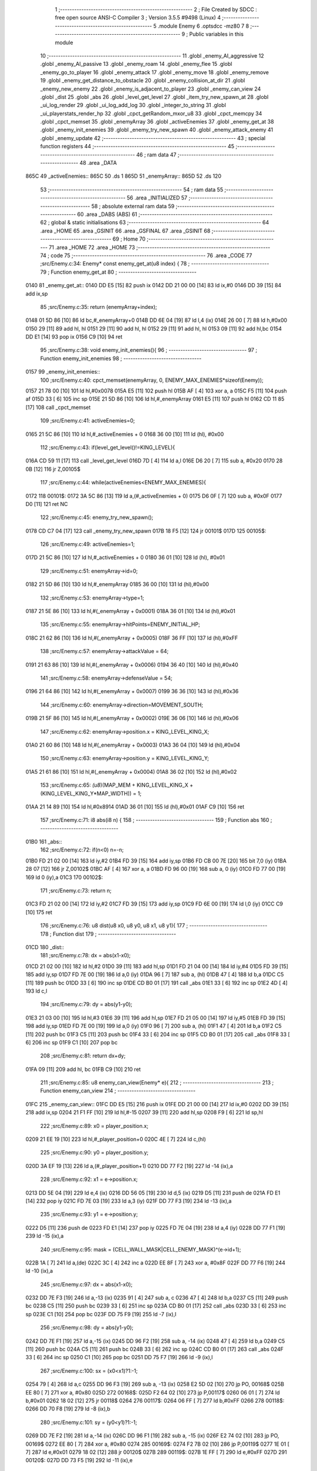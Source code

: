                               1 ;--------------------------------------------------------
                              2 ; File Created by SDCC : free open source ANSI-C Compiler
                              3 ; Version 3.5.5 #9498 (Linux)
                              4 ;--------------------------------------------------------
                              5 	.module Enemy
                              6 	.optsdcc -mz80
                              7 	
                              8 ;--------------------------------------------------------
                              9 ; Public variables in this module
                             10 ;--------------------------------------------------------
                             11 	.globl _enemy_AI_aggressive
                             12 	.globl _enemy_AI_passive
                             13 	.globl _enemy_roam
                             14 	.globl _enemy_flee
                             15 	.globl _enemy_go_to_player
                             16 	.globl _enemy_attack
                             17 	.globl _enemy_move
                             18 	.globl _enemy_remove
                             19 	.globl _enemy_get_distance_to_obstacle
                             20 	.globl _enemy_collision_at_dir
                             21 	.globl _enemy_new_enemy
                             22 	.globl _enemy_is_adjacent_to_player
                             23 	.globl _enemy_can_view
                             24 	.globl _dist
                             25 	.globl _abs
                             26 	.globl _level_get_level
                             27 	.globl _item_try_new_spawn_at
                             28 	.globl _ui_log_render
                             29 	.globl _ui_log_add_log
                             30 	.globl _integer_to_string
                             31 	.globl _ui_playerstats_render_hp
                             32 	.globl _cpct_getRandom_mxor_u8
                             33 	.globl _cpct_memcpy
                             34 	.globl _cpct_memset
                             35 	.globl _enemyArray
                             36 	.globl _activeEnemies
                             37 	.globl _enemy_get_at
                             38 	.globl _enemy_init_enemies
                             39 	.globl _enemy_try_new_spawn
                             40 	.globl _enemy_attack_enemy
                             41 	.globl _enemy_update
                             42 ;--------------------------------------------------------
                             43 ; special function registers
                             44 ;--------------------------------------------------------
                             45 ;--------------------------------------------------------
                             46 ; ram data
                             47 ;--------------------------------------------------------
                             48 	.area _DATA
   865C                      49 _activeEnemies::
   865C                      50 	.ds 1
   865D                      51 _enemyArray::
   865D                      52 	.ds 120
                             53 ;--------------------------------------------------------
                             54 ; ram data
                             55 ;--------------------------------------------------------
                             56 	.area _INITIALIZED
                             57 ;--------------------------------------------------------
                             58 ; absolute external ram data
                             59 ;--------------------------------------------------------
                             60 	.area _DABS (ABS)
                             61 ;--------------------------------------------------------
                             62 ; global & static initialisations
                             63 ;--------------------------------------------------------
                             64 	.area _HOME
                             65 	.area _GSINIT
                             66 	.area _GSFINAL
                             67 	.area _GSINIT
                             68 ;--------------------------------------------------------
                             69 ; Home
                             70 ;--------------------------------------------------------
                             71 	.area _HOME
                             72 	.area _HOME
                             73 ;--------------------------------------------------------
                             74 ; code
                             75 ;--------------------------------------------------------
                             76 	.area _CODE
                             77 ;src/Enemy.c:34: Enemy* const enemy_get_at(u8 index) {
                             78 ;	---------------------------------
                             79 ; Function enemy_get_at
                             80 ; ---------------------------------
   0140                      81 _enemy_get_at::
   0140 DD E5         [15]   82 	push	ix
   0142 DD 21 00 00   [14]   83 	ld	ix,#0
   0146 DD 39         [15]   84 	add	ix,sp
                             85 ;src/Enemy.c:35: return (enemyArray+index);
   0148 01 5D 86      [10]   86 	ld	bc,#_enemyArray+0
   014B DD 6E 04      [19]   87 	ld	l,4 (ix)
   014E 26 00         [ 7]   88 	ld	h,#0x00
   0150 29            [11]   89 	add	hl, hl
   0151 29            [11]   90 	add	hl, hl
   0152 29            [11]   91 	add	hl, hl
   0153 09            [11]   92 	add	hl,bc
   0154 DD E1         [14]   93 	pop	ix
   0156 C9            [10]   94 	ret
                             95 ;src/Enemy.c:38: void enemy_init_enemies(){
                             96 ;	---------------------------------
                             97 ; Function enemy_init_enemies
                             98 ; ---------------------------------
   0157                      99 _enemy_init_enemies::
                            100 ;src/Enemy.c:40: cpct_memset(enemyArray, 0, ENEMY_MAX_ENEMIES*sizeof(Enemy));
   0157 21 78 00      [10]  101 	ld	hl,#0x0078
   015A E5            [11]  102 	push	hl
   015B AF            [ 4]  103 	xor	a, a
   015C F5            [11]  104 	push	af
   015D 33            [ 6]  105 	inc	sp
   015E 21 5D 86      [10]  106 	ld	hl,#_enemyArray
   0161 E5            [11]  107 	push	hl
   0162 CD 11 85      [17]  108 	call	_cpct_memset
                            109 ;src/Enemy.c:41: activeEnemies=0;
   0165 21 5C 86      [10]  110 	ld	hl,#_activeEnemies + 0
   0168 36 00         [10]  111 	ld	(hl), #0x00
                            112 ;src/Enemy.c:43: if(level_get_level()!=KING_LEVEL){
   016A CD 59 11      [17]  113 	call	_level_get_level
   016D 7D            [ 4]  114 	ld	a,l
   016E D6 20         [ 7]  115 	sub	a, #0x20
   0170 28 0B         [12]  116 	jr	Z,00105$
                            117 ;src/Enemy.c:44: while(activeEnemies<ENEMY_MAX_ENEMIES){
   0172                     118 00101$:
   0172 3A 5C 86      [13]  119 	ld	a,(#_activeEnemies + 0)
   0175 D6 0F         [ 7]  120 	sub	a, #0x0F
   0177 D0            [11]  121 	ret	NC
                            122 ;src/Enemy.c:45: enemy_try_new_spawn();  
   0178 CD C7 04      [17]  123 	call	_enemy_try_new_spawn
   017B 18 F5         [12]  124 	jr	00101$
   017D                     125 00105$:
                            126 ;src/Enemy.c:49: activeEnemies=1;
   017D 21 5C 86      [10]  127 	ld	hl,#_activeEnemies + 0
   0180 36 01         [10]  128 	ld	(hl), #0x01
                            129 ;src/Enemy.c:51: enemyArray->id=0;
   0182 21 5D 86      [10]  130 	ld	hl,#_enemyArray
   0185 36 00         [10]  131 	ld	(hl),#0x00
                            132 ;src/Enemy.c:53: enemyArray->type=1;
   0187 21 5E 86      [10]  133 	ld	hl,#(_enemyArray + 0x0001)
   018A 36 01         [10]  134 	ld	(hl),#0x01
                            135 ;src/Enemy.c:55: enemyArray->hitPoints=ENEMY_INITIAL_HP;
   018C 21 62 86      [10]  136 	ld	hl,#(_enemyArray + 0x0005)
   018F 36 FF         [10]  137 	ld	(hl),#0xFF
                            138 ;src/Enemy.c:57: enemyArray->attackValue = 64;
   0191 21 63 86      [10]  139 	ld	hl,#(_enemyArray + 0x0006)
   0194 36 40         [10]  140 	ld	(hl),#0x40
                            141 ;src/Enemy.c:58: enemyArray->defenseValue = 54;
   0196 21 64 86      [10]  142 	ld	hl,#(_enemyArray + 0x0007)
   0199 36 36         [10]  143 	ld	(hl),#0x36
                            144 ;src/Enemy.c:60: enemyArray->direction=MOVEMENT_SOUTH;
   019B 21 5F 86      [10]  145 	ld	hl,#(_enemyArray + 0x0002)
   019E 36 06         [10]  146 	ld	(hl),#0x06
                            147 ;src/Enemy.c:62: enemyArray->position.x = KING_LEVEL_KING_X;
   01A0 21 60 86      [10]  148 	ld	hl,#(_enemyArray + 0x0003)
   01A3 36 04         [10]  149 	ld	(hl),#0x04
                            150 ;src/Enemy.c:63: enemyArray->position.y = KING_LEVEL_KING_Y;
   01A5 21 61 86      [10]  151 	ld	hl,#(_enemyArray + 0x0004)
   01A8 36 02         [10]  152 	ld	(hl),#0x02
                            153 ;src/Enemy.c:65: *(u8*)(MAP_MEM + KING_LEVEL_KING_X + (KING_LEVEL_KING_Y*MAP_WIDTH)) = 1;
   01AA 21 14 89      [10]  154 	ld	hl,#0x8914
   01AD 36 01         [10]  155 	ld	(hl),#0x01
   01AF C9            [10]  156 	ret
                            157 ;src/Enemy.c:71: i8 abs(i8 n) {
                            158 ;	---------------------------------
                            159 ; Function abs
                            160 ; ---------------------------------
   01B0                     161 _abs::
                            162 ;src/Enemy.c:72: if(n<0) n=-n;
   01B0 FD 21 02 00   [14]  163 	ld	iy,#2
   01B4 FD 39         [15]  164 	add	iy,sp
   01B6 FD CB 00 7E   [20]  165 	bit	7,0 (iy)
   01BA 28 07         [12]  166 	jr	Z,00102$
   01BC AF            [ 4]  167 	xor	a, a
   01BD FD 96 00      [19]  168 	sub	a, 0 (iy)
   01C0 FD 77 00      [19]  169 	ld	0 (iy),a
   01C3                     170 00102$:
                            171 ;src/Enemy.c:73: return n;
   01C3 FD 21 02 00   [14]  172 	ld	iy,#2
   01C7 FD 39         [15]  173 	add	iy,sp
   01C9 FD 6E 00      [19]  174 	ld	l,0 (iy)
   01CC C9            [10]  175 	ret
                            176 ;src/Enemy.c:76: u8 dist(u8 x0, u8 y0, u8 x1, u8 y1){
                            177 ;	---------------------------------
                            178 ; Function dist
                            179 ; ---------------------------------
   01CD                     180 _dist::
                            181 ;src/Enemy.c:78: dx = abs(x1-x0);
   01CD 21 02 00      [10]  182 	ld	hl,#2
   01D0 39            [11]  183 	add	hl,sp
   01D1 FD 21 04 00   [14]  184 	ld	iy,#4
   01D5 FD 39         [15]  185 	add	iy,sp
   01D7 FD 7E 00      [19]  186 	ld	a,0 (iy)
   01DA 96            [ 7]  187 	sub	a, (hl)
   01DB 47            [ 4]  188 	ld	b,a
   01DC C5            [11]  189 	push	bc
   01DD 33            [ 6]  190 	inc	sp
   01DE CD B0 01      [17]  191 	call	_abs
   01E1 33            [ 6]  192 	inc	sp
   01E2 4D            [ 4]  193 	ld	c,l
                            194 ;src/Enemy.c:79: dy = abs(y1-y0);
   01E3 21 03 00      [10]  195 	ld	hl,#3
   01E6 39            [11]  196 	add	hl,sp
   01E7 FD 21 05 00   [14]  197 	ld	iy,#5
   01EB FD 39         [15]  198 	add	iy,sp
   01ED FD 7E 00      [19]  199 	ld	a,0 (iy)
   01F0 96            [ 7]  200 	sub	a, (hl)
   01F1 47            [ 4]  201 	ld	b,a
   01F2 C5            [11]  202 	push	bc
   01F3 C5            [11]  203 	push	bc
   01F4 33            [ 6]  204 	inc	sp
   01F5 CD B0 01      [17]  205 	call	_abs
   01F8 33            [ 6]  206 	inc	sp
   01F9 C1            [10]  207 	pop	bc
                            208 ;src/Enemy.c:81: return dx+dy;
   01FA 09            [11]  209 	add	hl, bc
   01FB C9            [10]  210 	ret
                            211 ;src/Enemy.c:85: u8 enemy_can_view(Enemy* e){
                            212 ;	---------------------------------
                            213 ; Function enemy_can_view
                            214 ; ---------------------------------
   01FC                     215 _enemy_can_view::
   01FC DD E5         [15]  216 	push	ix
   01FE DD 21 00 00   [14]  217 	ld	ix,#0
   0202 DD 39         [15]  218 	add	ix,sp
   0204 21 F1 FF      [10]  219 	ld	hl,#-15
   0207 39            [11]  220 	add	hl,sp
   0208 F9            [ 6]  221 	ld	sp,hl
                            222 ;src/Enemy.c:89: x0 = player_position.x;
   0209 21 EE 19      [10]  223 	ld	hl,#_player_position+0
   020C 4E            [ 7]  224 	ld	c,(hl)
                            225 ;src/Enemy.c:90: y0 = player_position.y;
   020D 3A EF 19      [13]  226 	ld	a,(#_player_position+1)
   0210 DD 77 F2      [19]  227 	ld	-14 (ix),a
                            228 ;src/Enemy.c:92: x1 = e->position.x;
   0213 DD 5E 04      [19]  229 	ld	e,4 (ix)
   0216 DD 56 05      [19]  230 	ld	d,5 (ix)
   0219 D5            [11]  231 	push	de
   021A FD E1         [14]  232 	pop	iy
   021C FD 7E 03      [19]  233 	ld	a,3 (iy)
   021F DD 77 F3      [19]  234 	ld	-13 (ix),a
                            235 ;src/Enemy.c:93: y1 = e->position.y;
   0222 D5            [11]  236 	push	de
   0223 FD E1         [14]  237 	pop	iy
   0225 FD 7E 04      [19]  238 	ld	a,4 (iy)
   0228 DD 77 F1      [19]  239 	ld	-15 (ix),a
                            240 ;src/Enemy.c:95: mask = (CELL_WALL_MASK|CELL_ENEMY_MASK)^(e->id+1);
   022B 1A            [ 7]  241 	ld	a,(de)
   022C 3C            [ 4]  242 	inc	a
   022D EE 8F         [ 7]  243 	xor	a, #0x8F
   022F DD 77 F6      [19]  244 	ld	-10 (ix),a
                            245 ;src/Enemy.c:97: dx = abs(x1-x0);
   0232 DD 7E F3      [19]  246 	ld	a,-13 (ix)
   0235 91            [ 4]  247 	sub	a, c
   0236 47            [ 4]  248 	ld	b,a
   0237 C5            [11]  249 	push	bc
   0238 C5            [11]  250 	push	bc
   0239 33            [ 6]  251 	inc	sp
   023A CD B0 01      [17]  252 	call	_abs
   023D 33            [ 6]  253 	inc	sp
   023E C1            [10]  254 	pop	bc
   023F DD 75 F9      [19]  255 	ld	-7 (ix),l
                            256 ;src/Enemy.c:98: dy = abs(y1-y0);
   0242 DD 7E F1      [19]  257 	ld	a,-15 (ix)
   0245 DD 96 F2      [19]  258 	sub	a, -14 (ix)
   0248 47            [ 4]  259 	ld	b,a
   0249 C5            [11]  260 	push	bc
   024A C5            [11]  261 	push	bc
   024B 33            [ 6]  262 	inc	sp
   024C CD B0 01      [17]  263 	call	_abs
   024F 33            [ 6]  264 	inc	sp
   0250 C1            [10]  265 	pop	bc
   0251 DD 75 F7      [19]  266 	ld	-9 (ix),l
                            267 ;src/Enemy.c:100: sx = (x0<x1)?1:-1;
   0254 79            [ 4]  268 	ld	a,c
   0255 DD 96 F3      [19]  269 	sub	a, -13 (ix)
   0258 E2 5D 02      [10]  270 	jp	PO, 00168$
   025B EE 80         [ 7]  271 	xor	a, #0x80
   025D                     272 00168$:
   025D F2 64 02      [10]  273 	jp	P,00117$
   0260 06 01         [ 7]  274 	ld	b,#0x01
   0262 18 02         [12]  275 	jr	00118$
   0264                     276 00117$:
   0264 06 FF         [ 7]  277 	ld	b,#0xFF
   0266                     278 00118$:
   0266 DD 70 F8      [19]  279 	ld	-8 (ix),b
                            280 ;src/Enemy.c:101: sy = (y0<y1)?1:-1;
   0269 DD 7E F2      [19]  281 	ld	a,-14 (ix)
   026C DD 96 F1      [19]  282 	sub	a, -15 (ix)
   026F E2 74 02      [10]  283 	jp	PO, 00169$
   0272 EE 80         [ 7]  284 	xor	a, #0x80
   0274                     285 00169$:
   0274 F2 7B 02      [10]  286 	jp	P,00119$
   0277 1E 01         [ 7]  287 	ld	e,#0x01
   0279 18 02         [12]  288 	jr	00120$
   027B                     289 00119$:
   027B 1E FF         [ 7]  290 	ld	e,#0xFF
   027D                     291 00120$:
   027D DD 73 F5      [19]  292 	ld	-11 (ix),e
                            293 ;src/Enemy.c:103: e1 = ((dx>dy)?dx:-dy)/2;
   0280 DD 7E F9      [19]  294 	ld	a,-7 (ix)
   0283 DD 77 FA      [19]  295 	ld	-6 (ix),a
   0286 DD 7E F9      [19]  296 	ld	a,-7 (ix)
   0289 17            [ 4]  297 	rla
   028A 9F            [ 4]  298 	sbc	a, a
   028B DD 77 FB      [19]  299 	ld	-5 (ix),a
   028E DD 7E F7      [19]  300 	ld	a,-9 (ix)
   0291 DD 96 F9      [19]  301 	sub	a, -7 (ix)
   0294 E2 99 02      [10]  302 	jp	PO, 00170$
   0297 EE 80         [ 7]  303 	xor	a, #0x80
   0299                     304 00170$:
   0299 F2 A4 02      [10]  305 	jp	P,00121$
   029C DD 6E FA      [19]  306 	ld	l,-6 (ix)
   029F DD 66 FB      [19]  307 	ld	h,-5 (ix)
   02A2 18 10         [12]  308 	jr	00122$
   02A4                     309 00121$:
   02A4 DD 5E F7      [19]  310 	ld	e,-9 (ix)
   02A7 DD 7E F7      [19]  311 	ld	a,-9 (ix)
   02AA 17            [ 4]  312 	rla
   02AB 9F            [ 4]  313 	sbc	a, a
   02AC 57            [ 4]  314 	ld	d,a
   02AD AF            [ 4]  315 	xor	a, a
   02AE 93            [ 4]  316 	sub	a, e
   02AF 6F            [ 4]  317 	ld	l,a
   02B0 3E 00         [ 7]  318 	ld	a, #0x00
   02B2 9A            [ 4]  319 	sbc	a, d
   02B3 67            [ 4]  320 	ld	h,a
   02B4                     321 00122$:
   02B4 5D            [ 4]  322 	ld	e, l
   02B5 54            [ 4]  323 	ld	d, h
   02B6 CB 7C         [ 8]  324 	bit	7, h
   02B8 28 02         [12]  325 	jr	Z,00123$
   02BA EB            [ 4]  326 	ex	de,hl
   02BB 13            [ 6]  327 	inc	de
   02BC                     328 00123$:
   02BC 43            [ 4]  329 	ld	b,e
   02BD CB 2A         [ 8]  330 	sra	d
   02BF CB 18         [ 8]  331 	rr	b
                            332 ;src/Enemy.c:105: while(1){
   02C1                     333 00113$:
                            334 ;src/Enemy.c:106: e2 = e1;
   02C1 DD 70 F4      [19]  335 	ld	-12 (ix),b
                            336 ;src/Enemy.c:107: if (e2 >-dx) {
   02C4 AF            [ 4]  337 	xor	a, a
   02C5 DD 96 FA      [19]  338 	sub	a, -6 (ix)
   02C8 5F            [ 4]  339 	ld	e,a
   02C9 3E 00         [ 7]  340 	ld	a, #0x00
   02CB DD 9E FB      [19]  341 	sbc	a, -5 (ix)
   02CE 57            [ 4]  342 	ld	d,a
   02CF 78            [ 4]  343 	ld	a,b
   02D0 6F            [ 4]  344 	ld	l,a
   02D1 17            [ 4]  345 	rla
   02D2 9F            [ 4]  346 	sbc	a, a
   02D3 67            [ 4]  347 	ld	h,a
   02D4 7B            [ 4]  348 	ld	a,e
   02D5 95            [ 4]  349 	sub	a, l
   02D6 7A            [ 4]  350 	ld	a,d
   02D7 9C            [ 4]  351 	sbc	a, h
   02D8 E2 DD 02      [10]  352 	jp	PO, 00171$
   02DB EE 80         [ 7]  353 	xor	a, #0x80
   02DD                     354 00171$:
   02DD F2 EA 02      [10]  355 	jp	P,00102$
                            356 ;src/Enemy.c:108: e1 -= dy;
   02E0 78            [ 4]  357 	ld	a,b
   02E1 DD 96 F7      [19]  358 	sub	a, -9 (ix)
   02E4 47            [ 4]  359 	ld	b,a
                            360 ;src/Enemy.c:109: x0 += sx;
   02E5 79            [ 4]  361 	ld	a,c
   02E6 DD 86 F8      [19]  362 	add	a, -8 (ix)
   02E9 4F            [ 4]  363 	ld	c,a
   02EA                     364 00102$:
                            365 ;src/Enemy.c:111: if (e2 < dy) {
   02EA DD 7E F4      [19]  366 	ld	a,-12 (ix)
   02ED DD 96 F7      [19]  367 	sub	a, -9 (ix)
   02F0 E2 F5 02      [10]  368 	jp	PO, 00172$
   02F3 EE 80         [ 7]  369 	xor	a, #0x80
   02F5                     370 00172$:
   02F5 F2 06 03      [10]  371 	jp	P,00104$
                            372 ;src/Enemy.c:112: e1 += dx;
   02F8 78            [ 4]  373 	ld	a,b
   02F9 DD 86 F9      [19]  374 	add	a, -7 (ix)
   02FC 47            [ 4]  375 	ld	b,a
                            376 ;src/Enemy.c:113: y0 += sy;
   02FD DD 7E F2      [19]  377 	ld	a,-14 (ix)
   0300 DD 86 F5      [19]  378 	add	a, -11 (ix)
   0303 DD 77 F2      [19]  379 	ld	-14 (ix),a
   0306                     380 00104$:
                            381 ;src/Enemy.c:116: if((*(u8*)(MAP_MEM+(x0+(y0*MAP_WIDTH)))&(mask))||(
   0306 79            [ 4]  382 	ld	a,c
   0307 5F            [ 4]  383 	ld	e,a
   0308 17            [ 4]  384 	rla
   0309 9F            [ 4]  385 	sbc	a, a
   030A 57            [ 4]  386 	ld	d,a
   030B DD 7E F2      [19]  387 	ld	a,-14 (ix)
   030E DD 77 FE      [19]  388 	ld	-2 (ix),a
   0311 DD 7E F2      [19]  389 	ld	a,-14 (ix)
   0314 17            [ 4]  390 	rla
   0315 9F            [ 4]  391 	sbc	a, a
   0316 DD 77 FF      [19]  392 	ld	-1 (ix),a
   0319 DD 7E FE      [19]  393 	ld	a,-2 (ix)
   031C DD 77 FC      [19]  394 	ld	-4 (ix),a
   031F DD 7E FF      [19]  395 	ld	a,-1 (ix)
   0322 DD 77 FD      [19]  396 	ld	-3 (ix),a
   0325 3E 06         [ 7]  397 	ld	a,#0x05+1
   0327 18 08         [12]  398 	jr	00174$
   0329                     399 00173$:
   0329 DD CB FC 26   [23]  400 	sla	-4 (ix)
   032D DD CB FD 16   [23]  401 	rl	-3 (ix)
   0331                     402 00174$:
   0331 3D            [ 4]  403 	dec	a
   0332 20 F5         [12]  404 	jr	NZ,00173$
   0334 DD 6E FC      [19]  405 	ld	l,-4 (ix)
   0337 DD 66 FD      [19]  406 	ld	h,-3 (ix)
   033A 19            [11]  407 	add	hl,de
   033B D5            [11]  408 	push	de
   033C 11 D0 88      [10]  409 	ld	de,#0x88D0
   033F 19            [11]  410 	add	hl, de
   0340 D1            [10]  411 	pop	de
   0341 7E            [ 7]  412 	ld	a,(hl)
   0342 DD A6 F6      [19]  413 	and	a, -10 (ix)
   0345 B7            [ 4]  414 	or	a, a
   0346 20 47         [12]  415 	jr	NZ,00105$
                            416 ;src/Enemy.c:117: (*(u8*)(MAP_MEM+((x0)+((y0-sy)*MAP_WIDTH)))&(mask))&&
   0348 DD 6E F5      [19]  417 	ld	l,-11 (ix)
   034B DD 7E F5      [19]  418 	ld	a,-11 (ix)
   034E 17            [ 4]  419 	rla
   034F 9F            [ 4]  420 	sbc	a, a
   0350 67            [ 4]  421 	ld	h,a
   0351 DD 7E FE      [19]  422 	ld	a,-2 (ix)
   0354 95            [ 4]  423 	sub	a, l
   0355 6F            [ 4]  424 	ld	l,a
   0356 DD 7E FF      [19]  425 	ld	a,-1 (ix)
   0359 9C            [ 4]  426 	sbc	a, h
   035A 67            [ 4]  427 	ld	h,a
   035B 29            [11]  428 	add	hl, hl
   035C 29            [11]  429 	add	hl, hl
   035D 29            [11]  430 	add	hl, hl
   035E 29            [11]  431 	add	hl, hl
   035F 29            [11]  432 	add	hl, hl
   0360 19            [11]  433 	add	hl,de
   0361 D5            [11]  434 	push	de
   0362 11 D0 88      [10]  435 	ld	de,#0x88D0
   0365 19            [11]  436 	add	hl, de
   0366 D1            [10]  437 	pop	de
   0367 7E            [ 7]  438 	ld	a,(hl)
   0368 DD A6 F6      [19]  439 	and	a, -10 (ix)
   036B B7            [ 4]  440 	or	a, a
   036C 28 25         [12]  441 	jr	Z,00106$
                            442 ;src/Enemy.c:118: (*(u8*)(MAP_MEM+((x0-sx)+(y0*MAP_WIDTH)))&(mask))
   036E DD 6E F8      [19]  443 	ld	l,-8 (ix)
   0371 DD 7E F8      [19]  444 	ld	a,-8 (ix)
   0374 17            [ 4]  445 	rla
   0375 9F            [ 4]  446 	sbc	a, a
   0376 67            [ 4]  447 	ld	h,a
   0377 7B            [ 4]  448 	ld	a,e
   0378 95            [ 4]  449 	sub	a, l
   0379 5F            [ 4]  450 	ld	e,a
   037A 7A            [ 4]  451 	ld	a,d
   037B 9C            [ 4]  452 	sbc	a, h
   037C 57            [ 4]  453 	ld	d,a
   037D DD 6E FC      [19]  454 	ld	l,-4 (ix)
   0380 DD 66 FD      [19]  455 	ld	h,-3 (ix)
   0383 19            [11]  456 	add	hl,de
   0384 11 D0 88      [10]  457 	ld	de,#0x88D0
   0387 19            [11]  458 	add	hl,de
   0388 7E            [ 7]  459 	ld	a,(hl)
   0389 DD A6 F6      [19]  460 	and	a, -10 (ix)
   038C B7            [ 4]  461 	or	a, a
   038D 28 04         [12]  462 	jr	Z,00106$
   038F                     463 00105$:
                            464 ;src/Enemy.c:121: return 0;
   038F 2E 00         [ 7]  465 	ld	l,#0x00
   0391 18 12         [12]  466 	jr	00115$
   0393                     467 00106$:
                            468 ;src/Enemy.c:123: if ((x0==x1 && y0==y1)){
   0393 DD 7E F3      [19]  469 	ld	a,-13 (ix)
   0396 91            [ 4]  470 	sub	a, c
   0397 C2 C1 02      [10]  471 	jp	NZ,00113$
   039A DD 7E F2      [19]  472 	ld	a,-14 (ix)
   039D DD 96 F1      [19]  473 	sub	a, -15 (ix)
   03A0 C2 C1 02      [10]  474 	jp	NZ,00113$
                            475 ;src/Enemy.c:128: return 1;
   03A3 2E 01         [ 7]  476 	ld	l,#0x01
   03A5                     477 00115$:
   03A5 DD F9         [10]  478 	ld	sp, ix
   03A7 DD E1         [14]  479 	pop	ix
   03A9 C9            [10]  480 	ret
                            481 ;src/Enemy.c:131: u8 enemy_is_adjacent_to_player(Enemy* e){    
                            482 ;	---------------------------------
                            483 ; Function enemy_is_adjacent_to_player
                            484 ; ---------------------------------
   03AA                     485 _enemy_is_adjacent_to_player::
   03AA DD E5         [15]  486 	push	ix
   03AC DD 21 00 00   [14]  487 	ld	ix,#0
   03B0 DD 39         [15]  488 	add	ix,sp
   03B2 F5            [11]  489 	push	af
                            490 ;src/Enemy.c:132: return (dist(player_position.x,player_position.y,e->position.x,e->position.y)==1);
   03B3 DD 6E 04      [19]  491 	ld	l,4 (ix)
   03B6 DD 66 05      [19]  492 	ld	h,5 (ix)
   03B9 E5            [11]  493 	push	hl
   03BA FD E1         [14]  494 	pop	iy
   03BC 11 04 00      [10]  495 	ld	de, #0x0004
   03BF 19            [11]  496 	add	hl, de
   03C0 7E            [ 7]  497 	ld	a,(hl)
   03C1 DD 77 FF      [19]  498 	ld	-1 (ix),a
   03C4 FD 7E 03      [19]  499 	ld	a,3 (iy)
   03C7 DD 77 FE      [19]  500 	ld	-2 (ix),a
   03CA 21 EF 19      [10]  501 	ld	hl, #_player_position + 1
   03CD 4E            [ 7]  502 	ld	c,(hl)
   03CE 21 EE 19      [10]  503 	ld	hl, #_player_position + 0
   03D1 5E            [ 7]  504 	ld	e,(hl)
   03D2 DD 66 FF      [19]  505 	ld	h,-1 (ix)
   03D5 DD 6E FE      [19]  506 	ld	l,-2 (ix)
   03D8 E5            [11]  507 	push	hl
   03D9 51            [ 4]  508 	ld	d, c
   03DA D5            [11]  509 	push	de
   03DB CD CD 01      [17]  510 	call	_dist
   03DE F1            [10]  511 	pop	af
   03DF F1            [10]  512 	pop	af
   03E0 2D            [ 4]  513 	dec	l
   03E1 20 04         [12]  514 	jr	NZ,00103$
   03E3 3E 01         [ 7]  515 	ld	a,#0x01
   03E5 18 01         [12]  516 	jr	00104$
   03E7                     517 00103$:
   03E7 AF            [ 4]  518 	xor	a,a
   03E8                     519 00104$:
   03E8 6F            [ 4]  520 	ld	l,a
   03E9 DD F9         [10]  521 	ld	sp, ix
   03EB DD E1         [14]  522 	pop	ix
   03ED C9            [10]  523 	ret
                            524 ;src/Enemy.c:136: void enemy_new_enemy(Vec2u* position) {
                            525 ;	---------------------------------
                            526 ; Function enemy_new_enemy
                            527 ; ---------------------------------
   03EE                     528 _enemy_new_enemy::
   03EE DD E5         [15]  529 	push	ix
   03F0 DD 21 00 00   [14]  530 	ld	ix,#0
   03F4 DD 39         [15]  531 	add	ix,sp
   03F6 F5            [11]  532 	push	af
   03F7 F5            [11]  533 	push	af
   03F8 3B            [ 6]  534 	dec	sp
                            535 ;src/Enemy.c:138: Enemy* enemy=(enemyArray+ENEMY_MAX_ENEMIES);
   03F9 01 D5 86      [10]  536 	ld	bc,#_enemyArray+120
                            537 ;src/Enemy.c:141: x=position->x;
   03FC DD 6E 04      [19]  538 	ld	l,4 (ix)
   03FF DD 66 05      [19]  539 	ld	h,5 (ix)
   0402 7E            [ 7]  540 	ld	a,(hl)
   0403 DD 77 FB      [19]  541 	ld	-5 (ix),a
                            542 ;src/Enemy.c:142: y=position->y;
   0406 23            [ 6]  543 	inc	hl
   0407 7E            [ 7]  544 	ld	a,(hl)
   0408 DD 77 FF      [19]  545 	ld	-1 (ix),a
                            546 ;src/Enemy.c:144: memPos = (MAP_MEM+x+(y*MAP_WIDTH));
   040B DD 5E FB      [19]  547 	ld	e,-5 (ix)
   040E 16 00         [ 7]  548 	ld	d,#0x00
   0410 21 D0 88      [10]  549 	ld	hl,#0x88D0
   0413 19            [11]  550 	add	hl,de
   0414 EB            [ 4]  551 	ex	de,hl
   0415 DD 6E FF      [19]  552 	ld	l,-1 (ix)
   0418 26 00         [ 7]  553 	ld	h,#0x00
   041A 29            [11]  554 	add	hl, hl
   041B 29            [11]  555 	add	hl, hl
   041C 29            [11]  556 	add	hl, hl
   041D 29            [11]  557 	add	hl, hl
   041E 29            [11]  558 	add	hl, hl
   041F 19            [11]  559 	add	hl,de
   0420 DD 75 FD      [19]  560 	ld	-3 (ix),l
   0423 DD 74 FE      [19]  561 	ld	-2 (ix),h
                            562 ;src/Enemy.c:146: while(i){
   0426 DD 36 FC 0F   [19]  563 	ld	-4 (ix),#0x0F
   042A                     564 00103$:
   042A DD 7E FC      [19]  565 	ld	a,-4 (ix)
   042D B7            [ 4]  566 	or	a, a
   042E CA C2 04      [10]  567 	jp	Z,00106$
                            568 ;src/Enemy.c:147: --i;
   0431 DD 35 FC      [23]  569 	dec	-4 (ix)
                            570 ;src/Enemy.c:148: --enemy;
   0434 79            [ 4]  571 	ld	a,c
   0435 C6 F8         [ 7]  572 	add	a,#0xF8
   0437 4F            [ 4]  573 	ld	c,a
   0438 78            [ 4]  574 	ld	a,b
   0439 CE FF         [ 7]  575 	adc	a,#0xFF
   043B 47            [ 4]  576 	ld	b,a
                            577 ;src/Enemy.c:149: if(enemy->hitPoints==0){
   043C 21 05 00      [10]  578 	ld	hl,#0x0005
   043F 09            [11]  579 	add	hl,bc
   0440 EB            [ 4]  580 	ex	de,hl
   0441 1A            [ 7]  581 	ld	a,(de)
   0442 B7            [ 4]  582 	or	a, a
   0443 20 E5         [12]  583 	jr	NZ,00103$
                            584 ;src/Enemy.c:150: enemy->id=i;
   0445 DD 7E FC      [19]  585 	ld	a,-4 (ix)
   0448 02            [ 7]  586 	ld	(bc),a
                            587 ;src/Enemy.c:152: enemy->type=cpct_getRandom_mxor_u8()&1;
   0449 69            [ 4]  588 	ld	l, c
   044A 60            [ 4]  589 	ld	h, b
   044B 23            [ 6]  590 	inc	hl
   044C E5            [11]  591 	push	hl
   044D C5            [11]  592 	push	bc
   044E D5            [11]  593 	push	de
   044F CD 0E 84      [17]  594 	call	_cpct_getRandom_mxor_u8
   0452 7D            [ 4]  595 	ld	a,l
   0453 D1            [10]  596 	pop	de
   0454 C1            [10]  597 	pop	bc
   0455 E1            [10]  598 	pop	hl
   0456 E6 01         [ 7]  599 	and	a, #0x01
   0458 77            [ 7]  600 	ld	(hl),a
                            601 ;src/Enemy.c:154: enemy->hitPoints=ENEMY_INITIAL_HP;
   0459 3E FF         [ 7]  602 	ld	a,#0xFF
   045B 12            [ 7]  603 	ld	(de),a
                            604 ;src/Enemy.c:156: enemy->attackValue = (10)+level_get_level()+(cpct_getRandom_mxor_u8()&7);
   045C 21 06 00      [10]  605 	ld	hl,#0x0006
   045F 09            [11]  606 	add	hl,bc
   0460 E5            [11]  607 	push	hl
   0461 C5            [11]  608 	push	bc
   0462 CD 59 11      [17]  609 	call	_level_get_level
   0465 7D            [ 4]  610 	ld	a,l
   0466 C1            [10]  611 	pop	bc
   0467 E1            [10]  612 	pop	hl
   0468 C6 0A         [ 7]  613 	add	a, #0x0A
   046A 5F            [ 4]  614 	ld	e,a
   046B E5            [11]  615 	push	hl
   046C C5            [11]  616 	push	bc
   046D D5            [11]  617 	push	de
   046E CD 0E 84      [17]  618 	call	_cpct_getRandom_mxor_u8
   0471 7D            [ 4]  619 	ld	a,l
   0472 D1            [10]  620 	pop	de
   0473 C1            [10]  621 	pop	bc
   0474 E1            [10]  622 	pop	hl
   0475 E6 07         [ 7]  623 	and	a, #0x07
   0477 83            [ 4]  624 	add	a,e
   0478 77            [ 7]  625 	ld	(hl),a
                            626 ;src/Enemy.c:157: enemy->defenseValue = level_get_level()+(cpct_getRandom_mxor_u8()&7);
   0479 21 07 00      [10]  627 	ld	hl,#0x0007
   047C 09            [11]  628 	add	hl,bc
   047D E5            [11]  629 	push	hl
   047E C5            [11]  630 	push	bc
   047F CD 59 11      [17]  631 	call	_level_get_level
   0482 5D            [ 4]  632 	ld	e,l
   0483 D5            [11]  633 	push	de
   0484 CD 0E 84      [17]  634 	call	_cpct_getRandom_mxor_u8
   0487 7D            [ 4]  635 	ld	a,l
   0488 D1            [10]  636 	pop	de
   0489 C1            [10]  637 	pop	bc
   048A E1            [10]  638 	pop	hl
   048B E6 07         [ 7]  639 	and	a, #0x07
   048D 83            [ 4]  640 	add	a,e
   048E 77            [ 7]  641 	ld	(hl),a
                            642 ;src/Enemy.c:159: enemy->direction=(cpct_getRandom_mxor_u8()&3)*2;
   048F 59            [ 4]  643 	ld	e, c
   0490 50            [ 4]  644 	ld	d, b
   0491 13            [ 6]  645 	inc	de
   0492 13            [ 6]  646 	inc	de
   0493 C5            [11]  647 	push	bc
   0494 D5            [11]  648 	push	de
   0495 CD 0E 84      [17]  649 	call	_cpct_getRandom_mxor_u8
   0498 D1            [10]  650 	pop	de
   0499 C1            [10]  651 	pop	bc
   049A 7D            [ 4]  652 	ld	a,l
   049B E6 03         [ 7]  653 	and	a, #0x03
   049D 87            [ 4]  654 	add	a, a
   049E 12            [ 7]  655 	ld	(de),a
                            656 ;src/Enemy.c:161: enemy->position.x = x;
   049F 03            [ 6]  657 	inc	bc
   04A0 03            [ 6]  658 	inc	bc
   04A1 03            [ 6]  659 	inc	bc
   04A2 DD 7E FB      [19]  660 	ld	a,-5 (ix)
   04A5 02            [ 7]  661 	ld	(bc),a
                            662 ;src/Enemy.c:162: enemy->position.y = y;
   04A6 03            [ 6]  663 	inc	bc
   04A7 DD 7E FF      [19]  664 	ld	a,-1 (ix)
   04AA 02            [ 7]  665 	ld	(bc),a
                            666 ;src/Enemy.c:164: *memPos=(i+1)|(*memPos);
   04AB DD 4E FC      [19]  667 	ld	c,-4 (ix)
   04AE 0C            [ 4]  668 	inc	c
   04AF DD 6E FD      [19]  669 	ld	l,-3 (ix)
   04B2 DD 66 FE      [19]  670 	ld	h,-2 (ix)
   04B5 7E            [ 7]  671 	ld	a,(hl)
   04B6 B1            [ 4]  672 	or	a, c
   04B7 DD 6E FD      [19]  673 	ld	l,-3 (ix)
   04BA DD 66 FE      [19]  674 	ld	h,-2 (ix)
   04BD 77            [ 7]  675 	ld	(hl),a
                            676 ;src/Enemy.c:166: ++activeEnemies;
   04BE 21 5C 86      [10]  677 	ld	hl, #_activeEnemies+0
   04C1 34            [11]  678 	inc	(hl)
                            679 ;src/Enemy.c:167: break;
   04C2                     680 00106$:
   04C2 DD F9         [10]  681 	ld	sp, ix
   04C4 DD E1         [14]  682 	pop	ix
   04C6 C9            [10]  683 	ret
                            684 ;src/Enemy.c:213: u8 enemy_try_new_spawn(){
                            685 ;	---------------------------------
                            686 ; Function enemy_try_new_spawn
                            687 ; ---------------------------------
   04C7                     688 _enemy_try_new_spawn::
   04C7 DD E5         [15]  689 	push	ix
   04C9 DD 21 00 00   [14]  690 	ld	ix,#0
   04CD DD 39         [15]  691 	add	ix,sp
   04CF 21 F9 FF      [10]  692 	ld	hl,#-7
   04D2 39            [11]  693 	add	hl,sp
   04D3 F9            [ 6]  694 	ld	sp,hl
                            695 ;src/Enemy.c:216: if(activeEnemies<ENEMY_MAX_ENEMIES){
   04D4 3A 5C 86      [13]  696 	ld	a,(#_activeEnemies + 0)
   04D7 D6 0F         [ 7]  697 	sub	a, #0x0F
   04D9 30 74         [12]  698 	jr	NC,00106$
                            699 ;src/Enemy.c:217: pos.x=cpct_getRandom_mxor_u8()%MAP_WIDTH;
   04DB 21 00 00      [10]  700 	ld	hl,#0x0000
   04DE 39            [11]  701 	add	hl,sp
   04DF E5            [11]  702 	push	hl
   04E0 CD 0E 84      [17]  703 	call	_cpct_getRandom_mxor_u8
   04E3 7D            [ 4]  704 	ld	a,l
   04E4 E1            [10]  705 	pop	hl
   04E5 E6 1F         [ 7]  706 	and	a, #0x1F
   04E7 77            [ 7]  707 	ld	(hl),a
                            708 ;src/Enemy.c:218: pos.y=cpct_getRandom_mxor_u8()%MAP_HEIGHT;
   04E8 21 00 00      [10]  709 	ld	hl,#0x0000
   04EB 39            [11]  710 	add	hl,sp
   04EC DD 75 FE      [19]  711 	ld	-2 (ix),l
   04EF DD 74 FF      [19]  712 	ld	-1 (ix),h
   04F2 23            [ 6]  713 	inc	hl
   04F3 E5            [11]  714 	push	hl
   04F4 CD 0E 84      [17]  715 	call	_cpct_getRandom_mxor_u8
   04F7 C1            [10]  716 	pop	bc
   04F8 7D            [ 4]  717 	ld	a,l
   04F9 E6 1F         [ 7]  718 	and	a, #0x1F
   04FB DD 77 FD      [19]  719 	ld	-3 (ix), a
   04FE 02            [ 7]  720 	ld	(bc),a
                            721 ;src/Enemy.c:220: if((*(u8*)(MAP_MEM+pos.x+(pos.y*MAP_WIDTH))&(CELL_WALL_MASK|CELL_ENEMY_MASK))==0){
   04FF DD 6E FE      [19]  722 	ld	l,-2 (ix)
   0502 DD 66 FF      [19]  723 	ld	h,-1 (ix)
   0505 7E            [ 7]  724 	ld	a,(hl)
   0506 DD 77 FC      [19]  725 	ld	-4 (ix), a
   0509 5F            [ 4]  726 	ld	e, a
   050A 16 00         [ 7]  727 	ld	d,#0x00
   050C 21 D0 88      [10]  728 	ld	hl,#0x88D0
   050F 19            [11]  729 	add	hl,de
   0510 EB            [ 4]  730 	ex	de,hl
   0511 0A            [ 7]  731 	ld	a,(bc)
   0512 DD 77 FB      [19]  732 	ld	-5 (ix),a
   0515 DD 6E FD      [19]  733 	ld	l,-3 (ix)
   0518 26 00         [ 7]  734 	ld	h,#0x00
   051A 29            [11]  735 	add	hl, hl
   051B 29            [11]  736 	add	hl, hl
   051C 29            [11]  737 	add	hl, hl
   051D 29            [11]  738 	add	hl, hl
   051E 29            [11]  739 	add	hl, hl
   051F 19            [11]  740 	add	hl,de
   0520 7E            [ 7]  741 	ld	a,(hl)
   0521 E6 8F         [ 7]  742 	and	a, #0x8F
   0523 20 2A         [12]  743 	jr	NZ,00106$
                            744 ;src/Enemy.c:221: if(dist(player_position.x, player_position.y, pos.x, pos.y)>ENEMY_VIEW_DISTANCE){
   0525 21 EF 19      [10]  745 	ld	hl, #_player_position + 1
   0528 4E            [ 7]  746 	ld	c,(hl)
   0529 21 EE 19      [10]  747 	ld	hl, #_player_position + 0
   052C 5E            [ 7]  748 	ld	e,(hl)
   052D DD 66 FB      [19]  749 	ld	h,-5 (ix)
   0530 DD 6E FC      [19]  750 	ld	l,-4 (ix)
   0533 E5            [11]  751 	push	hl
   0534 51            [ 4]  752 	ld	d, c
   0535 D5            [11]  753 	push	de
   0536 CD CD 01      [17]  754 	call	_dist
   0539 F1            [10]  755 	pop	af
   053A F1            [10]  756 	pop	af
   053B 3E 06         [ 7]  757 	ld	a,#0x06
   053D 95            [ 4]  758 	sub	a, l
   053E 30 0F         [12]  759 	jr	NC,00106$
                            760 ;src/Enemy.c:222: enemy_new_enemy(&pos);
   0540 DD 4E FE      [19]  761 	ld	c,-2 (ix)
   0543 DD 46 FF      [19]  762 	ld	b,-1 (ix)
   0546 C5            [11]  763 	push	bc
   0547 CD EE 03      [17]  764 	call	_enemy_new_enemy
   054A F1            [10]  765 	pop	af
                            766 ;src/Enemy.c:223: return 1;
   054B 2E 01         [ 7]  767 	ld	l,#0x01
   054D 18 02         [12]  768 	jr	00107$
   054F                     769 00106$:
                            770 ;src/Enemy.c:227: return 0;
   054F 2E 00         [ 7]  771 	ld	l,#0x00
   0551                     772 00107$:
   0551 DD F9         [10]  773 	ld	sp, ix
   0553 DD E1         [14]  774 	pop	ix
   0555 C9            [10]  775 	ret
                            776 ;src/Enemy.c:230: u8 enemy_collision_at_dir(Vec2u* pos, u8 dir){
                            777 ;	---------------------------------
                            778 ; Function enemy_collision_at_dir
                            779 ; ---------------------------------
   0556                     780 _enemy_collision_at_dir::
   0556 DD E5         [15]  781 	push	ix
   0558 DD 21 00 00   [14]  782 	ld	ix,#0
   055C DD 39         [15]  783 	add	ix,sp
   055E F5            [11]  784 	push	af
   055F 3B            [ 6]  785 	dec	sp
                            786 ;src/Enemy.c:235: dx = movement_directionArray[dir];
   0560 01 05 0D      [10]  787 	ld	bc,#_movement_directionArray+0
   0563 DD 6E 06      [19]  788 	ld	l,6 (ix)
   0566 26 00         [ 7]  789 	ld	h,#0x00
   0568 09            [11]  790 	add	hl,bc
   0569 5E            [ 7]  791 	ld	e,(hl)
                            792 ;src/Enemy.c:236: dy = movement_directionArray[dir+1];
   056A DD 56 06      [19]  793 	ld	d,6 (ix)
   056D 14            [ 4]  794 	inc	d
   056E 6A            [ 4]  795 	ld	l,d
   056F 26 00         [ 7]  796 	ld	h,#0x00
   0571 09            [11]  797 	add	hl,bc
   0572 7E            [ 7]  798 	ld	a,(hl)
   0573 DD 77 FD      [19]  799 	ld	-3 (ix),a
                            800 ;src/Enemy.c:238: val = *(u8*)(MAP_MEM + (pos->x + dx) + ((pos->y + dy)*MAP_WIDTH));
   0576 DD 4E 04      [19]  801 	ld	c,4 (ix)
   0579 DD 46 05      [19]  802 	ld	b,5 (ix)
   057C 0A            [ 7]  803 	ld	a,(bc)
   057D 6F            [ 4]  804 	ld	l,a
   057E 26 00         [ 7]  805 	ld	h,#0x00
   0580 7B            [ 4]  806 	ld	a,e
   0581 17            [ 4]  807 	rla
   0582 9F            [ 4]  808 	sbc	a, a
   0583 57            [ 4]  809 	ld	d,a
   0584 19            [11]  810 	add	hl,de
   0585 DD 75 FE      [19]  811 	ld	-2 (ix),l
   0588 DD 74 FF      [19]  812 	ld	-1 (ix),h
   058B EB            [ 4]  813 	ex	de,hl
   058C 21 D0 88      [10]  814 	ld	hl,#0x88D0
   058F 19            [11]  815 	add	hl,de
   0590 EB            [ 4]  816 	ex	de,hl
   0591 69            [ 4]  817 	ld	l, c
   0592 60            [ 4]  818 	ld	h, b
   0593 23            [ 6]  819 	inc	hl
   0594 4E            [ 7]  820 	ld	c,(hl)
   0595 06 00         [ 7]  821 	ld	b,#0x00
   0597 DD 6E FD      [19]  822 	ld	l,-3 (ix)
   059A DD 7E FD      [19]  823 	ld	a,-3 (ix)
   059D 17            [ 4]  824 	rla
   059E 9F            [ 4]  825 	sbc	a, a
   059F 67            [ 4]  826 	ld	h,a
   05A0 09            [11]  827 	add	hl,bc
   05A1 4D            [ 4]  828 	ld	c,l
   05A2 44            [ 4]  829 	ld	b,h
   05A3 29            [11]  830 	add	hl, hl
   05A4 29            [11]  831 	add	hl, hl
   05A5 29            [11]  832 	add	hl, hl
   05A6 29            [11]  833 	add	hl, hl
   05A7 29            [11]  834 	add	hl, hl
   05A8 19            [11]  835 	add	hl,de
   05A9 7E            [ 7]  836 	ld	a,(hl)
                            837 ;src/Enemy.c:240: if((val & (CELL_WALL_MASK|CELL_ENEMY_MASK)) || (((pos->x + dx) == player_position.x) && ((pos->y + dy) == player_position.y))) return 1;
   05AA E6 8F         [ 7]  838 	and	a, #0x8F
   05AC 20 20         [12]  839 	jr	NZ,00101$
   05AE 21 EE 19      [10]  840 	ld	hl,#_player_position+0
   05B1 5E            [ 7]  841 	ld	e,(hl)
   05B2 16 00         [ 7]  842 	ld	d,#0x00
   05B4 DD 7E FE      [19]  843 	ld	a,-2 (ix)
   05B7 93            [ 4]  844 	sub	a, e
   05B8 20 18         [12]  845 	jr	NZ,00102$
   05BA DD 7E FF      [19]  846 	ld	a,-1 (ix)
   05BD 92            [ 4]  847 	sub	a, d
   05BE 20 12         [12]  848 	jr	NZ,00102$
   05C0 21 EF 19      [10]  849 	ld	hl,#_player_position+1
   05C3 5E            [ 7]  850 	ld	e,(hl)
   05C4 16 00         [ 7]  851 	ld	d,#0x00
   05C6 79            [ 4]  852 	ld	a,c
   05C7 93            [ 4]  853 	sub	a, e
   05C8 20 08         [12]  854 	jr	NZ,00102$
   05CA 78            [ 4]  855 	ld	a,b
   05CB 92            [ 4]  856 	sub	a, d
   05CC 20 04         [12]  857 	jr	NZ,00102$
   05CE                     858 00101$:
   05CE 2E 01         [ 7]  859 	ld	l,#0x01
   05D0 18 02         [12]  860 	jr	00105$
   05D2                     861 00102$:
                            862 ;src/Enemy.c:241: return 0;
   05D2 2E 00         [ 7]  863 	ld	l,#0x00
   05D4                     864 00105$:
   05D4 DD F9         [10]  865 	ld	sp, ix
   05D6 DD E1         [14]  866 	pop	ix
   05D8 C9            [10]  867 	ret
                            868 ;src/Enemy.c:244: u8 enemy_get_distance_to_obstacle(Enemy* e, u8 direction){
                            869 ;	---------------------------------
                            870 ; Function enemy_get_distance_to_obstacle
                            871 ; ---------------------------------
   05D9                     872 _enemy_get_distance_to_obstacle::
   05D9 DD E5         [15]  873 	push	ix
   05DB DD 21 00 00   [14]  874 	ld	ix,#0
   05DF DD 39         [15]  875 	add	ix,sp
   05E1 21 F9 FF      [10]  876 	ld	hl,#-7
   05E4 39            [11]  877 	add	hl,sp
   05E5 F9            [ 6]  878 	ld	sp,hl
                            879 ;src/Enemy.c:250: dx = movement_directionArray[direction];
   05E6 01 05 0D      [10]  880 	ld	bc,#_movement_directionArray+0
   05E9 DD 6E 06      [19]  881 	ld	l,6 (ix)
   05EC 26 00         [ 7]  882 	ld	h,#0x00
   05EE 09            [11]  883 	add	hl,bc
   05EF 7E            [ 7]  884 	ld	a,(hl)
   05F0 DD 77 FB      [19]  885 	ld	-5 (ix),a
                            886 ;src/Enemy.c:251: dy = movement_directionArray[direction+1];
   05F3 DD 5E 06      [19]  887 	ld	e,6 (ix)
   05F6 1C            [ 4]  888 	inc	e
   05F7 6B            [ 4]  889 	ld	l,e
   05F8 26 00         [ 7]  890 	ld	h,#0x00
   05FA 09            [11]  891 	add	hl,bc
   05FB 7E            [ 7]  892 	ld	a,(hl)
   05FC DD 77 F9      [19]  893 	ld	-7 (ix),a
                            894 ;src/Enemy.c:254: position.x = e->position.x;
   05FF 21 03 00      [10]  895 	ld	hl,#0x0003
   0602 39            [11]  896 	add	hl,sp
   0603 4D            [ 4]  897 	ld	c,l
   0604 44            [ 4]  898 	ld	b,h
   0605 DD 5E 04      [19]  899 	ld	e,4 (ix)
   0608 DD 56 05      [19]  900 	ld	d,5 (ix)
   060B 6B            [ 4]  901 	ld	l, e
   060C 62            [ 4]  902 	ld	h, d
   060D 23            [ 6]  903 	inc	hl
   060E 23            [ 6]  904 	inc	hl
   060F 23            [ 6]  905 	inc	hl
   0610 7E            [ 7]  906 	ld	a,(hl)
   0611 02            [ 7]  907 	ld	(bc),a
                            908 ;src/Enemy.c:255: position.y = e->position.y;
   0612 21 03 00      [10]  909 	ld	hl,#0x0003
   0615 39            [11]  910 	add	hl,sp
   0616 DD 75 FE      [19]  911 	ld	-2 (ix),l
   0619 DD 74 FF      [19]  912 	ld	-1 (ix),h
   061C 23            [ 6]  913 	inc	hl
   061D 4D            [ 4]  914 	ld	c,l
   061E 44            [ 4]  915 	ld	b,h
   061F D5            [11]  916 	push	de
   0620 FD E1         [14]  917 	pop	iy
   0622 FD 7E 04      [19]  918 	ld	a,4 (iy)
   0625 02            [ 7]  919 	ld	(bc),a
                            920 ;src/Enemy.c:259: while(!(enemy_collision_at_dir(&position, direction))){
   0626 DD 5E FE      [19]  921 	ld	e,-2 (ix)
   0629 DD 56 FF      [19]  922 	ld	d,-1 (ix)
   062C DD 36 FA 00   [19]  923 	ld	-6 (ix),#0x00
   0630                     924 00101$:
   0630 D5            [11]  925 	push	de
   0631 FD E1         [14]  926 	pop	iy
   0633 C5            [11]  927 	push	bc
   0634 D5            [11]  928 	push	de
   0635 DD 7E 06      [19]  929 	ld	a,6 (ix)
   0638 F5            [11]  930 	push	af
   0639 33            [ 6]  931 	inc	sp
   063A FD E5         [15]  932 	push	iy
   063C CD 56 05      [17]  933 	call	_enemy_collision_at_dir
   063F F1            [10]  934 	pop	af
   0640 33            [ 6]  935 	inc	sp
   0641 D1            [10]  936 	pop	de
   0642 C1            [10]  937 	pop	bc
   0643 7D            [ 4]  938 	ld	a,l
   0644 B7            [ 4]  939 	or	a, a
   0645 20 1B         [12]  940 	jr	NZ,00103$
                            941 ;src/Enemy.c:260: ++count;
   0647 DD 34 FA      [23]  942 	inc	-6 (ix)
                            943 ;src/Enemy.c:261: position.x += dx;
   064A DD 6E FE      [19]  944 	ld	l,-2 (ix)
   064D DD 66 FF      [19]  945 	ld	h,-1 (ix)
   0650 7E            [ 7]  946 	ld	a, (hl)
   0651 DD 86 FB      [19]  947 	add	a, -5 (ix)
   0654 DD 6E FE      [19]  948 	ld	l,-2 (ix)
   0657 DD 66 FF      [19]  949 	ld	h,-1 (ix)
   065A 77            [ 7]  950 	ld	(hl),a
                            951 ;src/Enemy.c:262: position.y += dy;
   065B 0A            [ 7]  952 	ld	a,(bc)
   065C DD 86 F9      [19]  953 	add	a, -7 (ix)
   065F 02            [ 7]  954 	ld	(bc),a
   0660 18 CE         [12]  955 	jr	00101$
   0662                     956 00103$:
                            957 ;src/Enemy.c:265: return count;
   0662 DD 6E FA      [19]  958 	ld	l,-6 (ix)
   0665 DD F9         [10]  959 	ld	sp, ix
   0667 DD E1         [14]  960 	pop	ix
   0669 C9            [10]  961 	ret
                            962 ;src/Enemy.c:268: void enemy_remove(Enemy* e){
                            963 ;	---------------------------------
                            964 ; Function enemy_remove
                            965 ; ---------------------------------
   066A                     966 _enemy_remove::
   066A DD E5         [15]  967 	push	ix
   066C DD 21 00 00   [14]  968 	ld	ix,#0
   0670 DD 39         [15]  969 	add	ix,sp
                            970 ;src/Enemy.c:273: e->hitPoints=0;
   0672 DD 5E 04      [19]  971 	ld	e,4 (ix)
   0675 DD 56 05      [19]  972 	ld	d,5 (ix)
   0678 21 05 00      [10]  973 	ld	hl,#0x0005
   067B 19            [11]  974 	add	hl,de
   067C 36 00         [10]  975 	ld	(hl),#0x00
                            976 ;src/Enemy.c:275: (map[e->position.x + (e->position.y)*MAP_WIDTH]) &= (CELL_ITEM_MASK);
   067E 6B            [ 4]  977 	ld	l, e
   067F 62            [ 4]  978 	ld	h, d
   0680 23            [ 6]  979 	inc	hl
   0681 23            [ 6]  980 	inc	hl
   0682 23            [ 6]  981 	inc	hl
   0683 4E            [ 7]  982 	ld	c,(hl)
   0684 06 00         [ 7]  983 	ld	b,#0x00
   0686 D5            [11]  984 	push	de
   0687 FD E1         [14]  985 	pop	iy
   0689 FD 6E 04      [19]  986 	ld	l,4 (iy)
   068C 26 00         [ 7]  987 	ld	h,#0x00
   068E 29            [11]  988 	add	hl, hl
   068F 29            [11]  989 	add	hl, hl
   0690 29            [11]  990 	add	hl, hl
   0691 29            [11]  991 	add	hl, hl
   0692 29            [11]  992 	add	hl, hl
   0693 09            [11]  993 	add	hl,bc
   0694 01 D0 88      [10]  994 	ld	bc,#0x88D0
   0697 09            [11]  995 	add	hl,bc
   0698 7E            [ 7]  996 	ld	a,(hl)
   0699 E6 70         [ 7]  997 	and	a, #0x70
   069B 77            [ 7]  998 	ld	(hl),a
                            999 ;src/Enemy.c:276: --activeEnemies;
   069C 21 5C 86      [10] 1000 	ld	hl, #_activeEnemies+0
   069F 35            [11] 1001 	dec	(hl)
   06A0 DD E1         [14] 1002 	pop	ix
   06A2 C9            [10] 1003 	ret
                           1004 ;src/Enemy.c:279: void enemy_move(Enemy* e, u8 d){
                           1005 ;	---------------------------------
                           1006 ; Function enemy_move
                           1007 ; ---------------------------------
   06A3                    1008 _enemy_move::
   06A3 DD E5         [15] 1009 	push	ix
   06A5 DD 21 00 00   [14] 1010 	ld	ix,#0
   06A9 DD 39         [15] 1011 	add	ix,sp
   06AB 21 F8 FF      [10] 1012 	ld	hl,#-8
   06AE 39            [11] 1013 	add	hl,sp
   06AF F9            [ 6] 1014 	ld	sp,hl
                           1015 ;src/Enemy.c:287: x = e->position.x;
   06B0 DD 5E 04      [19] 1016 	ld	e,4 (ix)
   06B3 DD 56 05      [19] 1017 	ld	d,5 (ix)
   06B6 21 03 00      [10] 1018 	ld	hl,#0x0003
   06B9 19            [11] 1019 	add	hl,de
   06BA DD 75 FA      [19] 1020 	ld	-6 (ix),l
   06BD DD 74 FB      [19] 1021 	ld	-5 (ix),h
   06C0 DD 6E FA      [19] 1022 	ld	l,-6 (ix)
   06C3 DD 66 FB      [19] 1023 	ld	h,-5 (ix)
   06C6 7E            [ 7] 1024 	ld	a,(hl)
   06C7 DD 77 FF      [19] 1025 	ld	-1 (ix),a
                           1026 ;src/Enemy.c:288: y = e->position.y;
   06CA 21 04 00      [10] 1027 	ld	hl,#0x0004
   06CD 19            [11] 1028 	add	hl,de
   06CE DD 75 FD      [19] 1029 	ld	-3 (ix),l
   06D1 DD 74 FE      [19] 1030 	ld	-2 (ix),h
   06D4 DD 6E FD      [19] 1031 	ld	l,-3 (ix)
   06D7 DD 66 FE      [19] 1032 	ld	h,-2 (ix)
   06DA 7E            [ 7] 1033 	ld	a,(hl)
   06DB DD 77 FC      [19] 1034 	ld	-4 (ix),a
                           1035 ;src/Enemy.c:291: (map[x + (y)*MAP_WIDTH]) &= (CELL_ITEM_MASK);
   06DE DD 4E FF      [19] 1036 	ld	c,-1 (ix)
   06E1 06 00         [ 7] 1037 	ld	b,#0x00
   06E3 DD 6E FC      [19] 1038 	ld	l,-4 (ix)
   06E6 26 00         [ 7] 1039 	ld	h,#0x00
   06E8 29            [11] 1040 	add	hl, hl
   06E9 29            [11] 1041 	add	hl, hl
   06EA 29            [11] 1042 	add	hl, hl
   06EB 29            [11] 1043 	add	hl, hl
   06EC 29            [11] 1044 	add	hl, hl
   06ED 09            [11] 1045 	add	hl,bc
   06EE 01 D0 88      [10] 1046 	ld	bc,#0x88D0
   06F1 09            [11] 1047 	add	hl,bc
   06F2 7E            [ 7] 1048 	ld	a,(hl)
   06F3 E6 70         [ 7] 1049 	and	a, #0x70
   06F5 77            [ 7] 1050 	ld	(hl),a
                           1051 ;src/Enemy.c:293: dx=movement_directionArray[d];
   06F6 01 05 0D      [10] 1052 	ld	bc,#_movement_directionArray+0
   06F9 DD 6E 06      [19] 1053 	ld	l,6 (ix)
   06FC 26 00         [ 7] 1054 	ld	h,#0x00
   06FE 09            [11] 1055 	add	hl,bc
   06FF 7E            [ 7] 1056 	ld	a,(hl)
   0700 DD 77 F9      [19] 1057 	ld	-7 (ix),a
                           1058 ;src/Enemy.c:294: dy=movement_directionArray[d+1];
   0703 DD 6E 06      [19] 1059 	ld	l,6 (ix)
   0706 2C            [ 4] 1060 	inc	l
   0707 26 00         [ 7] 1061 	ld	h,#0x00
   0709 09            [11] 1062 	add	hl,bc
   070A 46            [ 7] 1063 	ld	b,(hl)
                           1064 ;src/Enemy.c:297: x+=dx;
   070B DD 7E FF      [19] 1065 	ld	a, -1 (ix)
   070E DD 86 F9      [19] 1066 	add	a, -7 (ix)
   0711 4F            [ 4] 1067 	ld	c,a
                           1068 ;src/Enemy.c:298: y+=dy;
   0712 DD 7E FC      [19] 1069 	ld	a, -4 (ix)
   0715 80            [ 4] 1070 	add	a, b
   0716 DD 77 F8      [19] 1071 	ld	-8 (ix),a
                           1072 ;src/Enemy.c:300: e->direction = d;
   0719 6B            [ 4] 1073 	ld	l, e
   071A 62            [ 4] 1074 	ld	h, d
   071B 23            [ 6] 1075 	inc	hl
   071C 23            [ 6] 1076 	inc	hl
   071D DD 7E 06      [19] 1077 	ld	a,6 (ix)
   0720 77            [ 7] 1078 	ld	(hl),a
                           1079 ;src/Enemy.c:302: e->position.x = x;
   0721 DD 6E FA      [19] 1080 	ld	l,-6 (ix)
   0724 DD 66 FB      [19] 1081 	ld	h,-5 (ix)
   0727 71            [ 7] 1082 	ld	(hl),c
                           1083 ;src/Enemy.c:303: e->position.y = y;
   0728 DD 6E FD      [19] 1084 	ld	l,-3 (ix)
   072B DD 66 FE      [19] 1085 	ld	h,-2 (ix)
   072E DD 7E F8      [19] 1086 	ld	a,-8 (ix)
   0731 77            [ 7] 1087 	ld	(hl),a
                           1088 ;src/Enemy.c:306: (map[x + (y)*MAP_WIDTH]) |= ((e->id)+1);
   0732 06 00         [ 7] 1089 	ld	b,#0x00
   0734 DD 6E F8      [19] 1090 	ld	l,-8 (ix)
   0737 26 00         [ 7] 1091 	ld	h,#0x00
   0739 29            [11] 1092 	add	hl, hl
   073A 29            [11] 1093 	add	hl, hl
   073B 29            [11] 1094 	add	hl, hl
   073C 29            [11] 1095 	add	hl, hl
   073D 29            [11] 1096 	add	hl, hl
   073E 09            [11] 1097 	add	hl, bc
   073F E5            [11] 1098 	push	hl
   0740 FD E1         [14] 1099 	pop	iy
   0742 01 D0 88      [10] 1100 	ld	bc,#0x88D0
   0745 FD 09         [15] 1101 	add	iy, bc
   0747 FD 4E 00      [19] 1102 	ld	c, 0 (iy)
   074A 1A            [ 7] 1103 	ld	a,(de)
   074B 3C            [ 4] 1104 	inc	a
   074C B1            [ 4] 1105 	or	a, c
   074D FD 77 00      [19] 1106 	ld	0 (iy), a
   0750 DD F9         [10] 1107 	ld	sp, ix
   0752 DD E1         [14] 1108 	pop	ix
   0754 C9            [10] 1109 	ret
                           1110 ;src/Enemy.c:309: u8 enemy_attack_enemy(Enemy* e){
                           1111 ;	---------------------------------
                           1112 ; Function enemy_attack_enemy
                           1113 ; ---------------------------------
   0755                    1114 _enemy_attack_enemy::
   0755 DD E5         [15] 1115 	push	ix
   0757 DD 21 00 00   [14] 1116 	ld	ix,#0
   075B DD 39         [15] 1117 	add	ix,sp
   075D 3B            [ 6] 1118 	dec	sp
                           1119 ;src/Enemy.c:311: const char* t = "    DMG";
                           1120 ;src/Enemy.c:312: dmg = (player_attack_value - e->defenseValue);
   075E DD 4E 04      [19] 1121 	ld	c,4 (ix)
   0761 DD 46 05      [19] 1122 	ld	b,5 (ix)
   0764 C5            [11] 1123 	push	bc
   0765 FD E1         [14] 1124 	pop	iy
   0767 FD 5E 07      [19] 1125 	ld	e,7 (iy)
   076A 3A 06 87      [13] 1126 	ld	a,(#_player_attack_value + 0)
   076D 93            [ 4] 1127 	sub	a, e
                           1128 ;src/Enemy.c:313: if(dmg<1) dmg = 1;
   076E DD 77 FF      [19] 1129 	ld	-1 (ix), a
   0771 EE 80         [ 7] 1130 	xor	a, #0x80
   0773 D6 81         [ 7] 1131 	sub	a, #0x81
   0775 30 04         [12] 1132 	jr	NC,00102$
   0777 DD 36 FF 01   [19] 1133 	ld	-1 (ix),#0x01
   077B                    1134 00102$:
                           1135 ;src/Enemy.c:315: cpct_memcpy(t,integer_to_string(dmg,'d'),3);
   077B C5            [11] 1136 	push	bc
   077C 3E 64         [ 7] 1137 	ld	a,#0x64
   077E F5            [11] 1138 	push	af
   077F 33            [ 6] 1139 	inc	sp
   0780 DD 7E FF      [19] 1140 	ld	a,-1 (ix)
   0783 F5            [11] 1141 	push	af
   0784 33            [ 6] 1142 	inc	sp
   0785 CD D2 3D      [17] 1143 	call	_integer_to_string
   0788 F1            [10] 1144 	pop	af
   0789 11 03 00      [10] 1145 	ld	de,#0x0003
   078C D5            [11] 1146 	push	de
   078D E5            [11] 1147 	push	hl
   078E 21 EF 07      [10] 1148 	ld	hl,#___str_0
   0791 E5            [11] 1149 	push	hl
   0792 CD 09 85      [17] 1150 	call	_cpct_memcpy
   0795 3E 03         [ 7] 1151 	ld	a,#0x03
   0797 F5            [11] 1152 	push	af
   0798 33            [ 6] 1153 	inc	sp
   0799 21 F7 07      [10] 1154 	ld	hl,#___str_1
   079C E5            [11] 1155 	push	hl
   079D CD CF 48      [17] 1156 	call	_ui_log_add_log
   07A0 F1            [10] 1157 	pop	af
   07A1 33            [ 6] 1158 	inc	sp
   07A2 3E 05         [ 7] 1159 	ld	a,#0x05
   07A4 F5            [11] 1160 	push	af
   07A5 33            [ 6] 1161 	inc	sp
   07A6 21 EF 07      [10] 1162 	ld	hl,#___str_0
   07A9 E5            [11] 1163 	push	hl
   07AA CD CF 48      [17] 1164 	call	_ui_log_add_log
   07AD F1            [10] 1165 	pop	af
   07AE 33            [ 6] 1166 	inc	sp
   07AF CD 1A 49      [17] 1167 	call	_ui_log_render
   07B2 C1            [10] 1168 	pop	bc
                           1169 ;src/Enemy.c:320: if(e->hitPoints>(u8)dmg){
   07B3 21 05 00      [10] 1170 	ld	hl,#0x0005
   07B6 09            [11] 1171 	add	hl,bc
   07B7 5E            [ 7] 1172 	ld	e,(hl)
   07B8 DD 7E FF      [19] 1173 	ld	a, -1 (ix)
   07BB 93            [ 4] 1174 	sub	a, e
   07BC 30 09         [12] 1175 	jr	NC,00107$
                           1176 ;src/Enemy.c:321: e->hitPoints -= dmg;
   07BE 7B            [ 4] 1177 	ld	a,e
   07BF DD 96 FF      [19] 1178 	sub	a, -1 (ix)
   07C2 77            [ 7] 1179 	ld	(hl),a
                           1180 ;src/Enemy.c:322: return 0;
   07C3 2E 00         [ 7] 1181 	ld	l,#0x00
   07C5 18 24         [12] 1182 	jr	00109$
   07C7                    1183 00107$:
                           1184 ;src/Enemy.c:326: enemy_remove(e);
   07C7 C5            [11] 1185 	push	bc
   07C8 C5            [11] 1186 	push	bc
   07C9 CD 6A 06      [17] 1187 	call	_enemy_remove
   07CC F1            [10] 1188 	pop	af
   07CD CD 0E 84      [17] 1189 	call	_cpct_getRandom_mxor_u8
   07D0 C1            [10] 1190 	pop	bc
   07D1 CB 45         [ 8] 1191 	bit	0, l
   07D3 20 0A         [12] 1192 	jr	NZ,00103$
   07D5 C5            [11] 1193 	push	bc
   07D6 CD 59 11      [17] 1194 	call	_level_get_level
   07D9 C1            [10] 1195 	pop	bc
   07DA 7D            [ 4] 1196 	ld	a,l
   07DB D6 20         [ 7] 1197 	sub	a, #0x20
   07DD 20 0A         [12] 1198 	jr	NZ,00104$
   07DF                    1199 00103$:
                           1200 ;src/Enemy.c:329: item_try_new_spawn_at(&(e->position));
   07DF 03            [ 6] 1201 	inc	bc
   07E0 03            [ 6] 1202 	inc	bc
   07E1 03            [ 6] 1203 	inc	bc
   07E2 60            [ 4] 1204 	ld	h,b
   07E3 69            [ 4] 1205 	ld	l, c
   07E4 E5            [11] 1206 	push	hl
   07E5 CD 83 0F      [17] 1207 	call	_item_try_new_spawn_at
   07E8 F1            [10] 1208 	pop	af
   07E9                    1209 00104$:
                           1210 ;src/Enemy.c:332: return 1;
   07E9 2E 01         [ 7] 1211 	ld	l,#0x01
   07EB                    1212 00109$:
   07EB 33            [ 6] 1213 	inc	sp
   07EC DD E1         [14] 1214 	pop	ix
   07EE C9            [10] 1215 	ret
   07EF                    1216 ___str_0:
   07EF 20 20 20 20 44 4D  1217 	.ascii "    DMG"
        47
   07F6 00                 1218 	.db 0x00
   07F7                    1219 ___str_1:
   07F7 59 4F 55 20 4D 41  1220 	.ascii "YOU MAKE"
        4B 45
   07FF 00                 1221 	.db 0x00
                           1222 ;src/Enemy.c:336: void enemy_attack(Enemy* e){
                           1223 ;	---------------------------------
                           1224 ; Function enemy_attack
                           1225 ; ---------------------------------
   0800                    1226 _enemy_attack::
   0800 DD E5         [15] 1227 	push	ix
   0802 DD 21 00 00   [14] 1228 	ld	ix,#0
   0806 DD 39         [15] 1229 	add	ix,sp
                           1230 ;src/Enemy.c:338: const char* t = "    HP";
                           1231 ;src/Enemy.c:339: dmg = (e->attackValue - player_defense_value);
   0808 DD 6E 04      [19] 1232 	ld	l,4 (ix)
   080B DD 66 05      [19] 1233 	ld	h,5 (ix)
   080E 11 06 00      [10] 1234 	ld	de, #0x0006
   0811 19            [11] 1235 	add	hl, de
   0812 4E            [ 7] 1236 	ld	c,(hl)
   0813 21 05 87      [10] 1237 	ld	hl,#_player_defense_value
   0816 79            [ 4] 1238 	ld	a,c
   0817 96            [ 7] 1239 	sub	a, (hl)
                           1240 ;src/Enemy.c:340: if(dmg<1) dmg = 1;
   0818 47            [ 4] 1241 	ld	b,a
   0819 EE 80         [ 7] 1242 	xor	a, #0x80
   081B D6 81         [ 7] 1243 	sub	a, #0x81
   081D 30 02         [12] 1244 	jr	NC,00102$
   081F 06 01         [ 7] 1245 	ld	b,#0x01
   0821                    1246 00102$:
                           1247 ;src/Enemy.c:342: cpct_memcpy(t,integer_to_string(dmg,'d'),3);
   0821 C5            [11] 1248 	push	bc
   0822 3E 64         [ 7] 1249 	ld	a,#0x64
   0824 F5            [11] 1250 	push	af
   0825 33            [ 6] 1251 	inc	sp
   0826 C5            [11] 1252 	push	bc
   0827 33            [ 6] 1253 	inc	sp
   0828 CD D2 3D      [17] 1254 	call	_integer_to_string
   082B F1            [10] 1255 	pop	af
   082C 11 03 00      [10] 1256 	ld	de,#0x0003
   082F D5            [11] 1257 	push	de
   0830 E5            [11] 1258 	push	hl
   0831 21 75 08      [10] 1259 	ld	hl,#___str_2
   0834 E5            [11] 1260 	push	hl
   0835 CD 09 85      [17] 1261 	call	_cpct_memcpy
   0838 3E 03         [ 7] 1262 	ld	a,#0x03
   083A F5            [11] 1263 	push	af
   083B 33            [ 6] 1264 	inc	sp
   083C 21 7C 08      [10] 1265 	ld	hl,#___str_3
   083F E5            [11] 1266 	push	hl
   0840 CD CF 48      [17] 1267 	call	_ui_log_add_log
   0843 F1            [10] 1268 	pop	af
   0844 33            [ 6] 1269 	inc	sp
   0845 3E 04         [ 7] 1270 	ld	a,#0x04
   0847 F5            [11] 1271 	push	af
   0848 33            [ 6] 1272 	inc	sp
   0849 21 75 08      [10] 1273 	ld	hl,#___str_2
   084C E5            [11] 1274 	push	hl
   084D CD CF 48      [17] 1275 	call	_ui_log_add_log
   0850 F1            [10] 1276 	pop	af
   0851 33            [ 6] 1277 	inc	sp
   0852 CD 1A 49      [17] 1278 	call	_ui_log_render
   0855 C1            [10] 1279 	pop	bc
                           1280 ;src/Enemy.c:347: if(player_health_points>(u8)dmg){
   0856 78            [ 4] 1281 	ld	a, b
   0857 FD 21 07 87   [14] 1282 	ld	iy,#_player_health_points
   085B FD 96 00      [19] 1283 	sub	a, 0 (iy)
   085E 30 0A         [12] 1284 	jr	NC,00104$
                           1285 ;src/Enemy.c:348: player_health_points -= dmg;
   0860 3A 07 87      [13] 1286 	ld	a,(#_player_health_points + 0)
   0863 21 07 87      [10] 1287 	ld	hl, #_player_health_points
   0866 90            [ 4] 1288 	sub	a, b
   0867 77            [ 7] 1289 	ld	(hl),a
   0868 18 05         [12] 1290 	jr	00105$
   086A                    1291 00104$:
                           1292 ;src/Enemy.c:351: player_is_dead = 1;
   086A 21 08 87      [10] 1293 	ld	hl,#_player_is_dead + 0
   086D 36 01         [10] 1294 	ld	(hl), #0x01
   086F                    1295 00105$:
                           1296 ;src/Enemy.c:353: ui_playerstats_render_hp();
   086F CD 73 4D      [17] 1297 	call	_ui_playerstats_render_hp
   0872 DD E1         [14] 1298 	pop	ix
   0874 C9            [10] 1299 	ret
   0875                    1300 ___str_2:
   0875 20 20 20 20 48 50  1301 	.ascii "    HP"
   087B 00                 1302 	.db 0x00
   087C                    1303 ___str_3:
   087C 59 4F 55 20 4C 4F  1304 	.ascii "YOU LOSE"
        53 45
   0884 00                 1305 	.db 0x00
                           1306 ;src/Enemy.c:356: void enemy_go_to_player(Enemy* e){//NOT WORKING
                           1307 ;	---------------------------------
                           1308 ; Function enemy_go_to_player
                           1309 ; ---------------------------------
   0885                    1310 _enemy_go_to_player::
   0885 DD E5         [15] 1311 	push	ix
   0887 DD 21 00 00   [14] 1312 	ld	ix,#0
   088B DD 39         [15] 1313 	add	ix,sp
   088D F5            [11] 1314 	push	af
   088E F5            [11] 1315 	push	af
                           1316 ;src/Enemy.c:361: dx=player_position.x-e->position.x;
   088F 21 EE 19      [10] 1317 	ld	hl,#_player_position+0
   0892 5E            [ 7] 1318 	ld	e,(hl)
   0893 DD 4E 04      [19] 1319 	ld	c,4 (ix)
   0896 DD 46 05      [19] 1320 	ld	b,5 (ix)
   0899 21 03 00      [10] 1321 	ld	hl,#0x0003
   089C 09            [11] 1322 	add	hl,bc
   089D DD 75 FD      [19] 1323 	ld	-3 (ix),l
   08A0 DD 74 FE      [19] 1324 	ld	-2 (ix),h
   08A3 DD 6E FD      [19] 1325 	ld	l,-3 (ix)
   08A6 DD 66 FE      [19] 1326 	ld	h,-2 (ix)
   08A9 56            [ 7] 1327 	ld	d,(hl)
   08AA 7B            [ 4] 1328 	ld	a,e
   08AB 92            [ 4] 1329 	sub	a, d
   08AC DD 77 FC      [19] 1330 	ld	-4 (ix),a
                           1331 ;src/Enemy.c:362: dy=player_position.y-e->position.y;
   08AF 21 EF 19      [10] 1332 	ld	hl,#_player_position+1
   08B2 5E            [ 7] 1333 	ld	e,(hl)
   08B3 C5            [11] 1334 	push	bc
   08B4 FD E1         [14] 1335 	pop	iy
   08B6 FD 56 04      [19] 1336 	ld	d,4 (iy)
   08B9 7B            [ 4] 1337 	ld	a,e
   08BA 92            [ 4] 1338 	sub	a, d
   08BB 6F            [ 4] 1339 	ld	l,a
                           1340 ;src/Enemy.c:364: dirX = (dx>0)?MOVEMENT_EAST:MOVEMENT_WEST;
   08BC AF            [ 4] 1341 	xor	a, a
   08BD DD 96 FC      [19] 1342 	sub	a, -4 (ix)
   08C0 E2 C5 08      [10] 1343 	jp	PO, 00136$
   08C3 EE 80         [ 7] 1344 	xor	a, #0x80
   08C5                    1345 00136$:
   08C5 F2 CC 08      [10] 1346 	jp	P,00112$
   08C8 1E 00         [ 7] 1347 	ld	e,#0x00
   08CA 18 02         [12] 1348 	jr	00113$
   08CC                    1349 00112$:
   08CC 1E 04         [ 7] 1350 	ld	e,#0x04
   08CE                    1351 00113$:
                           1352 ;src/Enemy.c:365: dirY = (dy>0)?MOVEMENT_SOUTH:MOVEMENT_NORTH;
   08CE AF            [ 4] 1353 	xor	a, a
   08CF 95            [ 4] 1354 	sub	a, l
   08D0 E2 D5 08      [10] 1355 	jp	PO, 00137$
   08D3 EE 80         [ 7] 1356 	xor	a, #0x80
   08D5                    1357 00137$:
   08D5 F2 DC 08      [10] 1358 	jp	P,00114$
   08D8 16 06         [ 7] 1359 	ld	d,#0x06
   08DA 18 02         [12] 1360 	jr	00115$
   08DC                    1361 00114$:
   08DC 16 02         [ 7] 1362 	ld	d,#0x02
   08DE                    1363 00115$:
                           1364 ;src/Enemy.c:367: if(abs(dx)>abs(dy)){
   08DE E5            [11] 1365 	push	hl
   08DF C5            [11] 1366 	push	bc
   08E0 D5            [11] 1367 	push	de
   08E1 DD 7E FC      [19] 1368 	ld	a,-4 (ix)
   08E4 F5            [11] 1369 	push	af
   08E5 33            [ 6] 1370 	inc	sp
   08E6 CD B0 01      [17] 1371 	call	_abs
   08E9 33            [ 6] 1372 	inc	sp
   08EA DD 75 FF      [19] 1373 	ld	-1 (ix),l
   08ED D1            [10] 1374 	pop	de
   08EE C1            [10] 1375 	pop	bc
   08EF E1            [10] 1376 	pop	hl
   08F0 C5            [11] 1377 	push	bc
   08F1 D5            [11] 1378 	push	de
   08F2 7D            [ 4] 1379 	ld	a,l
   08F3 F5            [11] 1380 	push	af
   08F4 33            [ 6] 1381 	inc	sp
   08F5 CD B0 01      [17] 1382 	call	_abs
   08F8 33            [ 6] 1383 	inc	sp
   08F9 D1            [10] 1384 	pop	de
   08FA C1            [10] 1385 	pop	bc
   08FB 7D            [ 4] 1386 	ld	a,l
   08FC DD 96 FF      [19] 1387 	sub	a, -1 (ix)
   08FF E2 04 09      [10] 1388 	jp	PO, 00138$
   0902 EE 80         [ 7] 1389 	xor	a, #0x80
   0904                    1390 00138$:
   0904 F2 33 09      [10] 1391 	jp	P,00108$
                           1392 ;src/Enemy.c:368: if(!enemy_collision_at_dir(&(e->position),dirX)){
   0907 C5            [11] 1393 	push	bc
   0908 D5            [11] 1394 	push	de
   0909 7B            [ 4] 1395 	ld	a,e
   090A F5            [11] 1396 	push	af
   090B 33            [ 6] 1397 	inc	sp
   090C DD 6E FD      [19] 1398 	ld	l,-3 (ix)
   090F DD 66 FE      [19] 1399 	ld	h,-2 (ix)
   0912 E5            [11] 1400 	push	hl
   0913 CD 56 05      [17] 1401 	call	_enemy_collision_at_dir
   0916 F1            [10] 1402 	pop	af
   0917 33            [ 6] 1403 	inc	sp
   0918 D1            [10] 1404 	pop	de
   0919 C1            [10] 1405 	pop	bc
   091A 7D            [ 4] 1406 	ld	a,l
   091B B7            [ 4] 1407 	or	a, a
   091C 20 0B         [12] 1408 	jr	NZ,00102$
                           1409 ;src/Enemy.c:371: enemy_move(e, dirX);
   091E 7B            [ 4] 1410 	ld	a,e
   091F F5            [11] 1411 	push	af
   0920 33            [ 6] 1412 	inc	sp
   0921 C5            [11] 1413 	push	bc
   0922 CD A3 06      [17] 1414 	call	_enemy_move
   0925 F1            [10] 1415 	pop	af
   0926 33            [ 6] 1416 	inc	sp
   0927 18 33         [12] 1417 	jr	00110$
   0929                    1418 00102$:
                           1419 ;src/Enemy.c:376: enemy_move(e, dirY);
   0929 D5            [11] 1420 	push	de
   092A 33            [ 6] 1421 	inc	sp
   092B C5            [11] 1422 	push	bc
   092C CD A3 06      [17] 1423 	call	_enemy_move
   092F F1            [10] 1424 	pop	af
   0930 33            [ 6] 1425 	inc	sp
   0931 18 29         [12] 1426 	jr	00110$
   0933                    1427 00108$:
                           1428 ;src/Enemy.c:380: if(!enemy_collision_at_dir(&(e->position),dirY)){
   0933 C5            [11] 1429 	push	bc
   0934 D5            [11] 1430 	push	de
   0935 D5            [11] 1431 	push	de
   0936 33            [ 6] 1432 	inc	sp
   0937 DD 6E FD      [19] 1433 	ld	l,-3 (ix)
   093A DD 66 FE      [19] 1434 	ld	h,-2 (ix)
   093D E5            [11] 1435 	push	hl
   093E CD 56 05      [17] 1436 	call	_enemy_collision_at_dir
   0941 F1            [10] 1437 	pop	af
   0942 33            [ 6] 1438 	inc	sp
   0943 D1            [10] 1439 	pop	de
   0944 C1            [10] 1440 	pop	bc
   0945 7D            [ 4] 1441 	ld	a,l
   0946 B7            [ 4] 1442 	or	a, a
   0947 20 0A         [12] 1443 	jr	NZ,00105$
                           1444 ;src/Enemy.c:383: enemy_move(e, dirY);
   0949 D5            [11] 1445 	push	de
   094A 33            [ 6] 1446 	inc	sp
   094B C5            [11] 1447 	push	bc
   094C CD A3 06      [17] 1448 	call	_enemy_move
   094F F1            [10] 1449 	pop	af
   0950 33            [ 6] 1450 	inc	sp
   0951 18 09         [12] 1451 	jr	00110$
   0953                    1452 00105$:
                           1453 ;src/Enemy.c:388: enemy_move(e, dirX);
   0953 7B            [ 4] 1454 	ld	a,e
   0954 F5            [11] 1455 	push	af
   0955 33            [ 6] 1456 	inc	sp
   0956 C5            [11] 1457 	push	bc
   0957 CD A3 06      [17] 1458 	call	_enemy_move
   095A F1            [10] 1459 	pop	af
   095B 33            [ 6] 1460 	inc	sp
   095C                    1461 00110$:
   095C DD F9         [10] 1462 	ld	sp, ix
   095E DD E1         [14] 1463 	pop	ix
   0960 C9            [10] 1464 	ret
                           1465 ;src/Enemy.c:394: void enemy_flee(Enemy* e) {
                           1466 ;	---------------------------------
                           1467 ; Function enemy_flee
                           1468 ; ---------------------------------
   0961                    1469 _enemy_flee::
   0961 DD E5         [15] 1470 	push	ix
   0963 DD 21 00 00   [14] 1471 	ld	ix,#0
   0967 DD 39         [15] 1472 	add	ix,sp
   0969 21 F9 FF      [10] 1473 	ld	hl,#-7
   096C 39            [11] 1474 	add	hl,sp
   096D F9            [ 6] 1475 	ld	sp,hl
                           1476 ;src/Enemy.c:398: distFromPlayX = abs(player_position.x - e->position.x);
   096E 3A EE 19      [13] 1477 	ld	a,(#_player_position+0)
   0971 DD 77 FF      [19] 1478 	ld	-1 (ix),a
   0974 DD 4E 04      [19] 1479 	ld	c,4 (ix)
   0977 DD 46 05      [19] 1480 	ld	b,5 (ix)
   097A 59            [ 4] 1481 	ld	e, c
   097B 50            [ 4] 1482 	ld	d, b
   097C 13            [ 6] 1483 	inc	de
   097D 13            [ 6] 1484 	inc	de
   097E 13            [ 6] 1485 	inc	de
   097F 1A            [ 7] 1486 	ld	a,(de)
   0980 6F            [ 4] 1487 	ld	l,a
   0981 DD 7E FF      [19] 1488 	ld	a,-1 (ix)
   0984 95            [ 4] 1489 	sub	a, l
   0985 67            [ 4] 1490 	ld	h,a
   0986 C5            [11] 1491 	push	bc
   0987 D5            [11] 1492 	push	de
   0988 E5            [11] 1493 	push	hl
   0989 33            [ 6] 1494 	inc	sp
   098A CD B0 01      [17] 1495 	call	_abs
   098D 33            [ 6] 1496 	inc	sp
   098E D1            [10] 1497 	pop	de
   098F C1            [10] 1498 	pop	bc
   0990 DD 75 FA      [19] 1499 	ld	-6 (ix),l
                           1500 ;src/Enemy.c:399: distFromPlayY = abs(player_position.y - e->position.y);
   0993 3A EF 19      [13] 1501 	ld	a,(#(_player_position + 0x0001) + 0)
   0996 DD 77 FF      [19] 1502 	ld	-1 (ix),a
   0999 21 04 00      [10] 1503 	ld	hl,#0x0004
   099C 09            [11] 1504 	add	hl,bc
   099D DD 75 FD      [19] 1505 	ld	-3 (ix),l
   09A0 DD 74 FE      [19] 1506 	ld	-2 (ix),h
   09A3 DD 6E FD      [19] 1507 	ld	l,-3 (ix)
   09A6 DD 66 FE      [19] 1508 	ld	h,-2 (ix)
   09A9 6E            [ 7] 1509 	ld	l,(hl)
   09AA DD 7E FF      [19] 1510 	ld	a,-1 (ix)
   09AD 95            [ 4] 1511 	sub	a, l
   09AE 67            [ 4] 1512 	ld	h,a
   09AF C5            [11] 1513 	push	bc
   09B0 D5            [11] 1514 	push	de
   09B1 E5            [11] 1515 	push	hl
   09B2 33            [ 6] 1516 	inc	sp
   09B3 CD B0 01      [17] 1517 	call	_abs
   09B6 33            [ 6] 1518 	inc	sp
   09B7 D1            [10] 1519 	pop	de
   09B8 C1            [10] 1520 	pop	bc
                           1521 ;src/Enemy.c:401: if(distFromPlayX>distFromPlayY){//Flee X
   09B9 7D            [ 4] 1522 	ld	a,l
   09BA DD 96 FA      [19] 1523 	sub	a, -6 (ix)
   09BD 30 16         [12] 1524 	jr	NC,00102$
                           1525 ;src/Enemy.c:402: fleeFromDir=(player_position.x<e->position.x)?MOVEMENT_EAST:MOVEMENT_WEST;
   09BF 3A EE 19      [13] 1526 	ld	a,(#_player_position + 0)
   09C2 DD 77 FF      [19] 1527 	ld	-1 (ix),a
   09C5 1A            [ 7] 1528 	ld	a,(de)
   09C6 5F            [ 4] 1529 	ld	e,a
   09C7 DD 7E FF      [19] 1530 	ld	a,-1 (ix)
   09CA 93            [ 4] 1531 	sub	a, e
   09CB 30 04         [12] 1532 	jr	NC,00120$
   09CD 3E 00         [ 7] 1533 	ld	a,#0x00
   09CF 18 19         [12] 1534 	jr	00103$
   09D1                    1535 00120$:
   09D1 3E 04         [ 7] 1536 	ld	a,#0x04
   09D3 18 15         [12] 1537 	jr	00103$
   09D5                    1538 00102$:
                           1539 ;src/Enemy.c:405: fleeFromDir=(player_position.y<e->position.y)?MOVEMENT_NORTH:MOVEMENT_SOUTH;
   09D5 21 EF 19      [10] 1540 	ld	hl, #(_player_position + 0x0001) + 0
   09D8 5E            [ 7] 1541 	ld	e,(hl)
   09D9 DD 6E FD      [19] 1542 	ld	l,-3 (ix)
   09DC DD 66 FE      [19] 1543 	ld	h,-2 (ix)
   09DF 56            [ 7] 1544 	ld	d,(hl)
   09E0 7B            [ 4] 1545 	ld	a,e
   09E1 92            [ 4] 1546 	sub	a, d
   09E2 30 04         [12] 1547 	jr	NC,00122$
   09E4 3E 02         [ 7] 1548 	ld	a,#0x02
   09E6 18 02         [12] 1549 	jr	00123$
   09E8                    1550 00122$:
   09E8 3E 06         [ 7] 1551 	ld	a,#0x06
   09EA                    1552 00123$:
   09EA                    1553 00103$:
                           1554 ;src/Enemy.c:408: df = (fleeFromDir+4)&7;
   09EA C6 04         [ 7] 1555 	add	a, #0x04
   09EC E6 07         [ 7] 1556 	and	a, #0x07
                           1557 ;src/Enemy.c:409: dl = (df+2)&7;
   09EE DD 77 FB      [19] 1558 	ld	-5 (ix), a
   09F1 C6 02         [ 7] 1559 	add	a, #0x02
   09F3 E6 07         [ 7] 1560 	and	a, #0x07
   09F5 DD 77 F9      [19] 1561 	ld	-7 (ix),a
                           1562 ;src/Enemy.c:410: dr = (df-2)&7;
   09F8 DD 7E FB      [19] 1563 	ld	a,-5 (ix)
   09FB C6 FE         [ 7] 1564 	add	a,#0xFE
   09FD E6 07         [ 7] 1565 	and	a, #0x07
   09FF 5F            [ 4] 1566 	ld	e,a
                           1567 ;src/Enemy.c:412: distf = enemy_get_distance_to_obstacle(e, df);
   0A00 C5            [11] 1568 	push	bc
   0A01 D5            [11] 1569 	push	de
   0A02 DD 7E FB      [19] 1570 	ld	a,-5 (ix)
   0A05 F5            [11] 1571 	push	af
   0A06 33            [ 6] 1572 	inc	sp
   0A07 C5            [11] 1573 	push	bc
   0A08 CD D9 05      [17] 1574 	call	_enemy_get_distance_to_obstacle
   0A0B F1            [10] 1575 	pop	af
   0A0C 33            [ 6] 1576 	inc	sp
   0A0D D1            [10] 1577 	pop	de
   0A0E C1            [10] 1578 	pop	bc
   0A0F DD 75 FC      [19] 1579 	ld	-4 (ix),l
                           1580 ;src/Enemy.c:413: distl = enemy_get_distance_to_obstacle(e, dl);
   0A12 C5            [11] 1581 	push	bc
   0A13 D5            [11] 1582 	push	de
   0A14 DD 7E F9      [19] 1583 	ld	a,-7 (ix)
   0A17 F5            [11] 1584 	push	af
   0A18 33            [ 6] 1585 	inc	sp
   0A19 DD 6E 04      [19] 1586 	ld	l,4 (ix)
   0A1C DD 66 05      [19] 1587 	ld	h,5 (ix)
   0A1F E5            [11] 1588 	push	hl
   0A20 CD D9 05      [17] 1589 	call	_enemy_get_distance_to_obstacle
   0A23 F1            [10] 1590 	pop	af
   0A24 33            [ 6] 1591 	inc	sp
   0A25 D1            [10] 1592 	pop	de
   0A26 C1            [10] 1593 	pop	bc
                           1594 ;src/Enemy.c:414: distr = enemy_get_distance_to_obstacle(e, dr);
   0A27 E5            [11] 1595 	push	hl
   0A28 C5            [11] 1596 	push	bc
   0A29 D5            [11] 1597 	push	de
   0A2A 7B            [ 4] 1598 	ld	a,e
   0A2B F5            [11] 1599 	push	af
   0A2C 33            [ 6] 1600 	inc	sp
   0A2D DD 6E 04      [19] 1601 	ld	l,4 (ix)
   0A30 DD 66 05      [19] 1602 	ld	h,5 (ix)
   0A33 E5            [11] 1603 	push	hl
   0A34 CD D9 05      [17] 1604 	call	_enemy_get_distance_to_obstacle
   0A37 F1            [10] 1605 	pop	af
   0A38 33            [ 6] 1606 	inc	sp
   0A39 7D            [ 4] 1607 	ld	a,l
   0A3A D1            [10] 1608 	pop	de
   0A3B C1            [10] 1609 	pop	bc
   0A3C E1            [10] 1610 	pop	hl
   0A3D 57            [ 4] 1611 	ld	d,a
                           1612 ;src/Enemy.c:416: if(distf>distl && distf>distr){
   0A3E 7D            [ 4] 1613 	ld	a,l
   0A3F DD 96 FC      [19] 1614 	sub	a, -4 (ix)
   0A42 30 0E         [12] 1615 	jr	NC,00113$
   0A44 7A            [ 4] 1616 	ld	a,d
   0A45 DD 96 FC      [19] 1617 	sub	a, -4 (ix)
   0A48 30 08         [12] 1618 	jr	NC,00113$
                           1619 ;src/Enemy.c:417: d = df;
   0A4A DD 5E FB      [19] 1620 	ld	e,-5 (ix)
                           1621 ;src/Enemy.c:418: dist = distf;
   0A4D DD 6E FC      [19] 1622 	ld	l,-4 (ix)
   0A50 18 22         [12] 1623 	jr	00114$
   0A52                    1624 00113$:
                           1625 ;src/Enemy.c:420: else if(distl>distf && distl>distr){
   0A52 DD 7E FC      [19] 1626 	ld	a,-4 (ix)
   0A55 95            [ 4] 1627 	sub	a, l
   0A56 30 09         [12] 1628 	jr	NC,00109$
   0A58 7A            [ 4] 1629 	ld	a,d
   0A59 95            [ 4] 1630 	sub	a, l
   0A5A 30 05         [12] 1631 	jr	NC,00109$
                           1632 ;src/Enemy.c:421: d=dl;
   0A5C DD 5E F9      [19] 1633 	ld	e,-7 (ix)
                           1634 ;src/Enemy.c:422: dist=distl;
   0A5F 18 13         [12] 1635 	jr	00114$
   0A61                    1636 00109$:
                           1637 ;src/Enemy.c:424: else if(distr>distf && distr>distl){
   0A61 DD 7E FC      [19] 1638 	ld	a,-4 (ix)
   0A64 92            [ 4] 1639 	sub	a, d
   0A65 30 07         [12] 1640 	jr	NC,00105$
   0A67 7D            [ 4] 1641 	ld	a,l
   0A68 92            [ 4] 1642 	sub	a, d
   0A69 30 03         [12] 1643 	jr	NC,00105$
                           1644 ;src/Enemy.c:425: d=dr;
                           1645 ;src/Enemy.c:426: dist=distr;
   0A6B 6A            [ 4] 1646 	ld	l,d
   0A6C 18 06         [12] 1647 	jr	00114$
   0A6E                    1648 00105$:
                           1649 ;src/Enemy.c:429: d=df;
   0A6E DD 5E FB      [19] 1650 	ld	e,-5 (ix)
                           1651 ;src/Enemy.c:430: dist=distf;
   0A71 DD 6E FC      [19] 1652 	ld	l,-4 (ix)
   0A74                    1653 00114$:
                           1654 ;src/Enemy.c:433: if(dist){
   0A74 7D            [ 4] 1655 	ld	a,l
   0A75 B7            [ 4] 1656 	or	a, a
   0A76 28 09         [12] 1657 	jr	Z,00118$
                           1658 ;src/Enemy.c:434: enemy_move(e,d);
   0A78 7B            [ 4] 1659 	ld	a,e
   0A79 F5            [11] 1660 	push	af
   0A7A 33            [ 6] 1661 	inc	sp
   0A7B C5            [11] 1662 	push	bc
   0A7C CD A3 06      [17] 1663 	call	_enemy_move
   0A7F F1            [10] 1664 	pop	af
   0A80 33            [ 6] 1665 	inc	sp
   0A81                    1666 00118$:
   0A81 DD F9         [10] 1667 	ld	sp, ix
   0A83 DD E1         [14] 1668 	pop	ix
   0A85 C9            [10] 1669 	ret
                           1670 ;src/Enemy.c:439: void enemy_roam(Enemy* e) {
                           1671 ;	---------------------------------
                           1672 ; Function enemy_roam
                           1673 ; ---------------------------------
   0A86                    1674 _enemy_roam::
   0A86 DD E5         [15] 1675 	push	ix
   0A88 DD 21 00 00   [14] 1676 	ld	ix,#0
   0A8C DD 39         [15] 1677 	add	ix,sp
   0A8E 21 F8 FF      [10] 1678 	ld	hl,#-8
   0A91 39            [11] 1679 	add	hl,sp
   0A92 F9            [ 6] 1680 	ld	sp,hl
                           1681 ;src/Enemy.c:440: u8 d, nd=0;
   0A93 0E 00         [ 7] 1682 	ld	c,#0x00
                           1683 ;src/Enemy.c:444: d = e->direction;
   0A95 DD 7E 04      [19] 1684 	ld	a,4 (ix)
   0A98 DD 77 FE      [19] 1685 	ld	-2 (ix),a
   0A9B DD 7E 05      [19] 1686 	ld	a,5 (ix)
   0A9E DD 77 FF      [19] 1687 	ld	-1 (ix),a
   0AA1 DD 5E FE      [19] 1688 	ld	e,-2 (ix)
   0AA4 DD 56 FF      [19] 1689 	ld	d,-1 (ix)
   0AA7 13            [ 6] 1690 	inc	de
   0AA8 13            [ 6] 1691 	inc	de
   0AA9 1A            [ 7] 1692 	ld	a,(de)
   0AAA 47            [ 4] 1693 	ld	b,a
                           1694 ;src/Enemy.c:445: pos = &(e->position);
   0AAB DD 7E FE      [19] 1695 	ld	a,-2 (ix)
   0AAE C6 03         [ 7] 1696 	add	a, #0x03
   0AB0 DD 77 F8      [19] 1697 	ld	-8 (ix),a
   0AB3 DD 7E FF      [19] 1698 	ld	a,-1 (ix)
   0AB6 CE 00         [ 7] 1699 	adc	a, #0x00
   0AB8 DD 77 F9      [19] 1700 	ld	-7 (ix),a
                           1701 ;src/Enemy.c:447: if(!enemy_collision_at_dir(pos,d)){//If not wall nor enemy forward
   0ABB C5            [11] 1702 	push	bc
   0ABC D5            [11] 1703 	push	de
   0ABD C5            [11] 1704 	push	bc
   0ABE 33            [ 6] 1705 	inc	sp
   0ABF DD 6E F8      [19] 1706 	ld	l,-8 (ix)
   0AC2 DD 66 F9      [19] 1707 	ld	h,-7 (ix)
   0AC5 E5            [11] 1708 	push	hl
   0AC6 CD 56 05      [17] 1709 	call	_enemy_collision_at_dir
   0AC9 F1            [10] 1710 	pop	af
   0ACA 33            [ 6] 1711 	inc	sp
   0ACB D1            [10] 1712 	pop	de
   0ACC C1            [10] 1713 	pop	bc
   0ACD 7D            [ 4] 1714 	ld	a,l
   0ACE B7            [ 4] 1715 	or	a, a
   0ACF 20 07         [12] 1716 	jr	NZ,00102$
                           1717 ;src/Enemy.c:449: directions[nd]=d;
   0AD1 21 02 00      [10] 1718 	ld	hl,#0x0002
   0AD4 39            [11] 1719 	add	hl,sp
   0AD5 70            [ 7] 1720 	ld	(hl),b
                           1721 ;src/Enemy.c:450: ++nd;
   0AD6 0E 01         [ 7] 1722 	ld	c,#0x01
   0AD8                    1723 00102$:
                           1724 ;src/Enemy.c:454: d=((e->direction+2)&7);
   0AD8 1A            [ 7] 1725 	ld	a,(de)
   0AD9 C6 02         [ 7] 1726 	add	a, #0x02
   0ADB E6 07         [ 7] 1727 	and	a, #0x07
   0ADD 47            [ 4] 1728 	ld	b,a
                           1729 ;src/Enemy.c:456: if(!enemy_collision_at_dir(pos,d)){//If not wall nor enemy forward
   0ADE C5            [11] 1730 	push	bc
   0ADF D5            [11] 1731 	push	de
   0AE0 C5            [11] 1732 	push	bc
   0AE1 33            [ 6] 1733 	inc	sp
   0AE2 DD 6E F8      [19] 1734 	ld	l,-8 (ix)
   0AE5 DD 66 F9      [19] 1735 	ld	h,-7 (ix)
   0AE8 E5            [11] 1736 	push	hl
   0AE9 CD 56 05      [17] 1737 	call	_enemy_collision_at_dir
   0AEC F1            [10] 1738 	pop	af
   0AED 33            [ 6] 1739 	inc	sp
   0AEE D1            [10] 1740 	pop	de
   0AEF C1            [10] 1741 	pop	bc
   0AF0 7D            [ 4] 1742 	ld	a,l
   0AF1 B7            [ 4] 1743 	or	a, a
   0AF2 20 0D         [12] 1744 	jr	NZ,00104$
                           1745 ;src/Enemy.c:458: directions[nd]=d;
   0AF4 21 02 00      [10] 1746 	ld	hl,#0x0002
   0AF7 39            [11] 1747 	add	hl,sp
   0AF8 7D            [ 4] 1748 	ld	a,l
   0AF9 81            [ 4] 1749 	add	a, c
   0AFA 6F            [ 4] 1750 	ld	l,a
   0AFB 7C            [ 4] 1751 	ld	a,h
   0AFC CE 00         [ 7] 1752 	adc	a, #0x00
   0AFE 67            [ 4] 1753 	ld	h,a
   0AFF 70            [ 7] 1754 	ld	(hl),b
                           1755 ;src/Enemy.c:459: ++nd;
   0B00 0C            [ 4] 1756 	inc	c
   0B01                    1757 00104$:
                           1758 ;src/Enemy.c:463: d=((e->direction-2)&7);
   0B01 1A            [ 7] 1759 	ld	a,(de)
   0B02 C6 FE         [ 7] 1760 	add	a,#0xFE
   0B04 E6 07         [ 7] 1761 	and	a, #0x07
   0B06 47            [ 4] 1762 	ld	b,a
                           1763 ;src/Enemy.c:465: if(!enemy_collision_at_dir(pos,d)){//If not wall nor enemy forward
   0B07 C5            [11] 1764 	push	bc
   0B08 D5            [11] 1765 	push	de
   0B09 C5            [11] 1766 	push	bc
   0B0A 33            [ 6] 1767 	inc	sp
   0B0B DD 6E F8      [19] 1768 	ld	l,-8 (ix)
   0B0E DD 66 F9      [19] 1769 	ld	h,-7 (ix)
   0B11 E5            [11] 1770 	push	hl
   0B12 CD 56 05      [17] 1771 	call	_enemy_collision_at_dir
   0B15 F1            [10] 1772 	pop	af
   0B16 33            [ 6] 1773 	inc	sp
   0B17 D1            [10] 1774 	pop	de
   0B18 C1            [10] 1775 	pop	bc
   0B19 7D            [ 4] 1776 	ld	a,l
   0B1A B7            [ 4] 1777 	or	a, a
   0B1B 20 0D         [12] 1778 	jr	NZ,00106$
                           1779 ;src/Enemy.c:467: directions[nd]=d;
   0B1D 21 02 00      [10] 1780 	ld	hl,#0x0002
   0B20 39            [11] 1781 	add	hl,sp
   0B21 7D            [ 4] 1782 	ld	a,l
   0B22 81            [ 4] 1783 	add	a, c
   0B23 6F            [ 4] 1784 	ld	l,a
   0B24 7C            [ 4] 1785 	ld	a,h
   0B25 CE 00         [ 7] 1786 	adc	a, #0x00
   0B27 67            [ 4] 1787 	ld	h,a
   0B28 70            [ 7] 1788 	ld	(hl),b
                           1789 ;src/Enemy.c:468: ++nd;
   0B29 0C            [ 4] 1790 	inc	c
   0B2A                    1791 00106$:
                           1792 ;src/Enemy.c:472: if(nd==0){//If cannot move any other direction than back
   0B2A 79            [ 4] 1793 	ld	a,c
   0B2B B7            [ 4] 1794 	or	a, a
   0B2C 20 1D         [12] 1795 	jr	NZ,00110$
                           1796 ;src/Enemy.c:474: d=((e->direction+4)&7);
   0B2E 1A            [ 7] 1797 	ld	a,(de)
   0B2F C6 04         [ 7] 1798 	add	a, #0x04
   0B31 E6 07         [ 7] 1799 	and	a, #0x07
   0B33 47            [ 4] 1800 	ld	b,a
                           1801 ;src/Enemy.c:476: if(!enemy_collision_at_dir(pos,d)){//If not wall nor enemy forward
   0B34 C5            [11] 1802 	push	bc
   0B35 C5            [11] 1803 	push	bc
   0B36 33            [ 6] 1804 	inc	sp
   0B37 DD 6E F8      [19] 1805 	ld	l,-8 (ix)
   0B3A DD 66 F9      [19] 1806 	ld	h,-7 (ix)
   0B3D E5            [11] 1807 	push	hl
   0B3E CD 56 05      [17] 1808 	call	_enemy_collision_at_dir
   0B41 F1            [10] 1809 	pop	af
   0B42 33            [ 6] 1810 	inc	sp
   0B43 C1            [10] 1811 	pop	bc
   0B44 7D            [ 4] 1812 	ld	a,l
   0B45 B7            [ 4] 1813 	or	a, a
   0B46 20 1F         [12] 1814 	jr	NZ,00111$
                           1815 ;src/Enemy.c:478: ++nd;
   0B48 0C            [ 4] 1816 	inc	c
   0B49 18 1C         [12] 1817 	jr	00111$
   0B4B                    1818 00110$:
                           1819 ;src/Enemy.c:483: d=directions[cpct_getRandom_mxor_u8()%(nd)];
   0B4B 21 02 00      [10] 1820 	ld	hl,#0x0002
   0B4E 39            [11] 1821 	add	hl,sp
   0B4F E5            [11] 1822 	push	hl
   0B50 C5            [11] 1823 	push	bc
   0B51 CD 0E 84      [17] 1824 	call	_cpct_getRandom_mxor_u8
   0B54 55            [ 4] 1825 	ld	d,l
   0B55 C1            [10] 1826 	pop	bc
   0B56 C5            [11] 1827 	push	bc
   0B57 79            [ 4] 1828 	ld	a,c
   0B58 F5            [11] 1829 	push	af
   0B59 33            [ 6] 1830 	inc	sp
   0B5A D5            [11] 1831 	push	de
   0B5B 33            [ 6] 1832 	inc	sp
   0B5C CD B0 83      [17] 1833 	call	__moduchar
   0B5F F1            [10] 1834 	pop	af
   0B60 5D            [ 4] 1835 	ld	e,l
   0B61 C1            [10] 1836 	pop	bc
   0B62 E1            [10] 1837 	pop	hl
   0B63 16 00         [ 7] 1838 	ld	d,#0x00
   0B65 19            [11] 1839 	add	hl,de
   0B66 46            [ 7] 1840 	ld	b,(hl)
   0B67                    1841 00111$:
                           1842 ;src/Enemy.c:486: if(nd){//If can move
   0B67 79            [ 4] 1843 	ld	a,c
   0B68 B7            [ 4] 1844 	or	a, a
   0B69 28 0E         [12] 1845 	jr	Z,00114$
                           1846 ;src/Enemy.c:487: enemy_move(e, d);
   0B6B C5            [11] 1847 	push	bc
   0B6C 33            [ 6] 1848 	inc	sp
   0B6D DD 6E FE      [19] 1849 	ld	l,-2 (ix)
   0B70 DD 66 FF      [19] 1850 	ld	h,-1 (ix)
   0B73 E5            [11] 1851 	push	hl
   0B74 CD A3 06      [17] 1852 	call	_enemy_move
   0B77 F1            [10] 1853 	pop	af
   0B78 33            [ 6] 1854 	inc	sp
   0B79                    1855 00114$:
   0B79 DD F9         [10] 1856 	ld	sp, ix
   0B7B DD E1         [14] 1857 	pop	ix
   0B7D C9            [10] 1858 	ret
                           1859 ;src/Enemy.c:491: void enemy_AI_passive(Enemy* e) {
                           1860 ;	---------------------------------
                           1861 ; Function enemy_AI_passive
                           1862 ; ---------------------------------
   0B7E                    1863 _enemy_AI_passive::
   0B7E DD E5         [15] 1864 	push	ix
   0B80 DD 21 00 00   [14] 1865 	ld	ix,#0
   0B84 DD 39         [15] 1866 	add	ix,sp
   0B86 F5            [11] 1867 	push	af
   0B87 3B            [ 6] 1868 	dec	sp
                           1869 ;src/Enemy.c:494: x = e->position.x;
   0B88 DD 4E 04      [19] 1870 	ld	c,4 (ix)
   0B8B DD 46 05      [19] 1871 	ld	b,5 (ix)
   0B8E C5            [11] 1872 	push	bc
   0B8F FD E1         [14] 1873 	pop	iy
   0B91 FD 7E 03      [19] 1874 	ld	a,3 (iy)
   0B94 DD 77 FE      [19] 1875 	ld	-2 (ix),a
                           1876 ;src/Enemy.c:495: y = e->position.y;
   0B97 69            [ 4] 1877 	ld	l, c
   0B98 60            [ 4] 1878 	ld	h, b
   0B99 11 04 00      [10] 1879 	ld	de, #0x0004
   0B9C 19            [11] 1880 	add	hl, de
   0B9D 5E            [ 7] 1881 	ld	e,(hl)
                           1882 ;src/Enemy.c:497: hp=e->hitPoints;
   0B9E C5            [11] 1883 	push	bc
   0B9F FD E1         [14] 1884 	pop	iy
   0BA1 FD 7E 05      [19] 1885 	ld	a,5 (iy)
   0BA4 DD 77 FD      [19] 1886 	ld	-3 (ix),a
                           1887 ;src/Enemy.c:499: if(dist(player_position.x, player_position.y, x,y)<ENEMY_VIEW_DISTANCE){
   0BA7 21 EF 19      [10] 1888 	ld	hl, #_player_position + 1
   0BAA 56            [ 7] 1889 	ld	d,(hl)
   0BAB 3A EE 19      [13] 1890 	ld	a,(#_player_position + 0)
   0BAE DD 77 FF      [19] 1891 	ld	-1 (ix),a
   0BB1 C5            [11] 1892 	push	bc
   0BB2 7B            [ 4] 1893 	ld	a,e
   0BB3 F5            [11] 1894 	push	af
   0BB4 33            [ 6] 1895 	inc	sp
   0BB5 DD 7E FE      [19] 1896 	ld	a,-2 (ix)
   0BB8 F5            [11] 1897 	push	af
   0BB9 33            [ 6] 1898 	inc	sp
   0BBA D5            [11] 1899 	push	de
   0BBB 33            [ 6] 1900 	inc	sp
   0BBC DD 7E FF      [19] 1901 	ld	a,-1 (ix)
   0BBF F5            [11] 1902 	push	af
   0BC0 33            [ 6] 1903 	inc	sp
   0BC1 CD CD 01      [17] 1904 	call	_dist
   0BC4 F1            [10] 1905 	pop	af
   0BC5 F1            [10] 1906 	pop	af
   0BC6 C1            [10] 1907 	pop	bc
   0BC7 7D            [ 4] 1908 	ld	a,l
   0BC8 D6 06         [ 7] 1909 	sub	a, #0x06
   0BCA 30 39         [12] 1910 	jr	NC,00112$
                           1911 ;src/Enemy.c:500: if(enemy_can_view(e)){
   0BCC C5            [11] 1912 	push	bc
   0BCD C5            [11] 1913 	push	bc
   0BCE CD FC 01      [17] 1914 	call	_enemy_can_view
   0BD1 F1            [10] 1915 	pop	af
   0BD2 C1            [10] 1916 	pop	bc
   0BD3 7D            [ 4] 1917 	ld	a,l
   0BD4 B7            [ 4] 1918 	or	a, a
   0BD5 28 2E         [12] 1919 	jr	Z,00112$
                           1920 ;src/Enemy.c:501: if(hp < ENEMY_INITIAL_HP){//Aggresive
   0BD7 DD 7E FD      [19] 1921 	ld	a,-3 (ix)
   0BDA D6 FF         [ 7] 1922 	sub	a, #0xFF
   0BDC 30 19         [12] 1923 	jr	NC,00107$
                           1924 ;src/Enemy.c:502: if(enemy_is_adjacent_to_player(e)){//Attack
   0BDE C5            [11] 1925 	push	bc
   0BDF C5            [11] 1926 	push	bc
   0BE0 CD AA 03      [17] 1927 	call	_enemy_is_adjacent_to_player
   0BE3 F1            [10] 1928 	pop	af
   0BE4 C1            [10] 1929 	pop	bc
   0BE5 7D            [ 4] 1930 	ld	a,l
   0BE6 B7            [ 4] 1931 	or	a, a
   0BE7 28 07         [12] 1932 	jr	Z,00102$
                           1933 ;src/Enemy.c:503: enemy_attack(e);
   0BE9 C5            [11] 1934 	push	bc
   0BEA CD 00 08      [17] 1935 	call	_enemy_attack
   0BED F1            [10] 1936 	pop	af
                           1937 ;src/Enemy.c:504: return;
   0BEE 18 1A         [12] 1938 	jr	00113$
   0BF0                    1939 00102$:
                           1940 ;src/Enemy.c:507: enemy_go_to_player(e);
   0BF0 C5            [11] 1941 	push	bc
   0BF1 CD 85 08      [17] 1942 	call	_enemy_go_to_player
   0BF4 F1            [10] 1943 	pop	af
                           1944 ;src/Enemy.c:508: return;
   0BF5 18 13         [12] 1945 	jr	00113$
   0BF7                    1946 00107$:
                           1947 ;src/Enemy.c:511: else if(hp < ENEMY_INITIAL_HP/4){ //Flee
   0BF7 DD 7E FD      [19] 1948 	ld	a,-3 (ix)
   0BFA D6 3F         [ 7] 1949 	sub	a, #0x3F
   0BFC 30 07         [12] 1950 	jr	NC,00112$
                           1951 ;src/Enemy.c:512: enemy_flee(e);
   0BFE C5            [11] 1952 	push	bc
   0BFF CD 61 09      [17] 1953 	call	_enemy_flee
   0C02 F1            [10] 1954 	pop	af
                           1955 ;src/Enemy.c:513: return;
   0C03 18 05         [12] 1956 	jr	00113$
   0C05                    1957 00112$:
                           1958 ;src/Enemy.c:517: enemy_roam(e);   
   0C05 C5            [11] 1959 	push	bc
   0C06 CD 86 0A      [17] 1960 	call	_enemy_roam
   0C09 F1            [10] 1961 	pop	af
   0C0A                    1962 00113$:
   0C0A DD F9         [10] 1963 	ld	sp, ix
   0C0C DD E1         [14] 1964 	pop	ix
   0C0E C9            [10] 1965 	ret
                           1966 ;src/Enemy.c:520: void enemy_AI_aggressive(Enemy* e){
                           1967 ;	---------------------------------
                           1968 ; Function enemy_AI_aggressive
                           1969 ; ---------------------------------
   0C0F                    1970 _enemy_AI_aggressive::
   0C0F DD E5         [15] 1971 	push	ix
   0C11 DD 21 00 00   [14] 1972 	ld	ix,#0
   0C15 DD 39         [15] 1973 	add	ix,sp
   0C17 F5            [11] 1974 	push	af
                           1975 ;src/Enemy.c:523: x = e->position.x;
   0C18 DD 4E 04      [19] 1976 	ld	c,4 (ix)
   0C1B DD 46 05      [19] 1977 	ld	b,5 (ix)
   0C1E C5            [11] 1978 	push	bc
   0C1F FD E1         [14] 1979 	pop	iy
   0C21 FD 7E 03      [19] 1980 	ld	a,3 (iy)
   0C24 DD 77 FE      [19] 1981 	ld	-2 (ix),a
                           1982 ;src/Enemy.c:524: y = e->position.y;
   0C27 C5            [11] 1983 	push	bc
   0C28 FD E1         [14] 1984 	pop	iy
   0C2A FD 7E 04      [19] 1985 	ld	a,4 (iy)
   0C2D DD 77 FF      [19] 1986 	ld	-1 (ix),a
                           1987 ;src/Enemy.c:526: if(dist(player_position.x, player_position.y, x,y)<ENEMY_VIEW_DISTANCE){
   0C30 21 EF 19      [10] 1988 	ld	hl, #_player_position + 1
   0C33 56            [ 7] 1989 	ld	d,(hl)
   0C34 21 EE 19      [10] 1990 	ld	hl, #_player_position + 0
   0C37 5E            [ 7] 1991 	ld	e,(hl)
   0C38 C5            [11] 1992 	push	bc
   0C39 DD 66 FF      [19] 1993 	ld	h,-1 (ix)
   0C3C DD 6E FE      [19] 1994 	ld	l,-2 (ix)
   0C3F E5            [11] 1995 	push	hl
   0C40 D5            [11] 1996 	push	de
   0C41 CD CD 01      [17] 1997 	call	_dist
   0C44 F1            [10] 1998 	pop	af
   0C45 F1            [10] 1999 	pop	af
   0C46 C1            [10] 2000 	pop	bc
   0C47 7D            [ 4] 2001 	ld	a,l
   0C48 D6 06         [ 7] 2002 	sub	a, #0x06
   0C4A 30 24         [12] 2003 	jr	NC,00107$
                           2004 ;src/Enemy.c:527: if(enemy_can_view(e)){
   0C4C C5            [11] 2005 	push	bc
   0C4D C5            [11] 2006 	push	bc
   0C4E CD FC 01      [17] 2007 	call	_enemy_can_view
   0C51 F1            [10] 2008 	pop	af
   0C52 C1            [10] 2009 	pop	bc
   0C53 7D            [ 4] 2010 	ld	a,l
   0C54 B7            [ 4] 2011 	or	a, a
   0C55 28 19         [12] 2012 	jr	Z,00107$
                           2013 ;src/Enemy.c:528: if(enemy_is_adjacent_to_player(e)){//Attack
   0C57 C5            [11] 2014 	push	bc
   0C58 C5            [11] 2015 	push	bc
   0C59 CD AA 03      [17] 2016 	call	_enemy_is_adjacent_to_player
   0C5C F1            [10] 2017 	pop	af
   0C5D C1            [10] 2018 	pop	bc
   0C5E 7D            [ 4] 2019 	ld	a,l
   0C5F B7            [ 4] 2020 	or	a, a
   0C60 28 07         [12] 2021 	jr	Z,00102$
                           2022 ;src/Enemy.c:529: enemy_attack(e);
   0C62 C5            [11] 2023 	push	bc
   0C63 CD 00 08      [17] 2024 	call	_enemy_attack
   0C66 F1            [10] 2025 	pop	af
                           2026 ;src/Enemy.c:530: return;
   0C67 18 0C         [12] 2027 	jr	00108$
   0C69                    2028 00102$:
                           2029 ;src/Enemy.c:533: enemy_go_to_player(e);
   0C69 C5            [11] 2030 	push	bc
   0C6A CD 85 08      [17] 2031 	call	_enemy_go_to_player
   0C6D F1            [10] 2032 	pop	af
                           2033 ;src/Enemy.c:534: return;
   0C6E 18 05         [12] 2034 	jr	00108$
   0C70                    2035 00107$:
                           2036 ;src/Enemy.c:538: enemy_roam(e);     
   0C70 C5            [11] 2037 	push	bc
   0C71 CD 86 0A      [17] 2038 	call	_enemy_roam
   0C74 F1            [10] 2039 	pop	af
   0C75                    2040 00108$:
   0C75 DD F9         [10] 2041 	ld	sp, ix
   0C77 DD E1         [14] 2042 	pop	ix
   0C79 C9            [10] 2043 	ret
                           2044 ;src/Enemy.c:585: void enemy_update(){
                           2045 ;	---------------------------------
                           2046 ; Function enemy_update
                           2047 ; ---------------------------------
   0C7A                    2048 _enemy_update::
                           2049 ;src/Enemy.c:587: Enemy* enemy=enemyArray;
   0C7A 01 5D 86      [10] 2050 	ld	bc,#_enemyArray+0
                           2051 ;src/Enemy.c:589: for(i;i;--i){
   0C7D 1E 0F         [ 7] 2052 	ld	e,#0x0F
   0C7F                    2053 00108$:
   0C7F 7B            [ 4] 2054 	ld	a,e
   0C80 B7            [ 4] 2055 	or	a, a
   0C81 C8            [11] 2056 	ret	Z
                           2057 ;src/Enemy.c:590: if(enemy->hitPoints){
   0C82 C5            [11] 2058 	push	bc
   0C83 FD E1         [14] 2059 	pop	iy
   0C85 FD 7E 05      [19] 2060 	ld	a,5 (iy)
   0C88 B7            [ 4] 2061 	or	a, a
   0C89 28 21         [12] 2062 	jr	Z,00105$
                           2063 ;src/Enemy.c:591: switch(enemy->type){
   0C8B 69            [ 4] 2064 	ld	l, c
   0C8C 60            [ 4] 2065 	ld	h, b
   0C8D 23            [ 6] 2066 	inc	hl
   0C8E 56            [ 7] 2067 	ld	d,(hl)
   0C8F 7A            [ 4] 2068 	ld	a,d
   0C90 B7            [ 4] 2069 	or	a, a
   0C91 28 05         [12] 2070 	jr	Z,00101$
   0C93 15            [ 4] 2071 	dec	d
   0C94 28 0D         [12] 2072 	jr	Z,00102$
   0C96 18 14         [12] 2073 	jr	00105$
                           2074 ;src/Enemy.c:592: case 0:{
   0C98                    2075 00101$:
                           2076 ;src/Enemy.c:593: enemy_AI_passive(enemy);
   0C98 C5            [11] 2077 	push	bc
   0C99 D5            [11] 2078 	push	de
   0C9A C5            [11] 2079 	push	bc
   0C9B CD 7E 0B      [17] 2080 	call	_enemy_AI_passive
   0C9E F1            [10] 2081 	pop	af
   0C9F D1            [10] 2082 	pop	de
   0CA0 C1            [10] 2083 	pop	bc
                           2084 ;src/Enemy.c:594: break;
   0CA1 18 09         [12] 2085 	jr	00105$
                           2086 ;src/Enemy.c:596: case 1:{
   0CA3                    2087 00102$:
                           2088 ;src/Enemy.c:597: enemy_AI_aggressive(enemy);
   0CA3 C5            [11] 2089 	push	bc
   0CA4 D5            [11] 2090 	push	de
   0CA5 C5            [11] 2091 	push	bc
   0CA6 CD 0F 0C      [17] 2092 	call	_enemy_AI_aggressive
   0CA9 F1            [10] 2093 	pop	af
   0CAA D1            [10] 2094 	pop	de
   0CAB C1            [10] 2095 	pop	bc
                           2096 ;src/Enemy.c:608: }
   0CAC                    2097 00105$:
                           2098 ;src/Enemy.c:610: ++enemy;
   0CAC 21 08 00      [10] 2099 	ld	hl,#0x0008
   0CAF 09            [11] 2100 	add	hl,bc
   0CB0 4D            [ 4] 2101 	ld	c,l
   0CB1 44            [ 4] 2102 	ld	b,h
                           2103 ;src/Enemy.c:589: for(i;i;--i){
   0CB2 1D            [ 4] 2104 	dec	e
   0CB3 18 CA         [12] 2105 	jr	00108$
                           2106 	.area _CODE
                           2107 	.area _INITIALIZER
                           2108 	.area _CABS (ABS)
